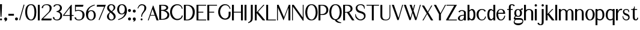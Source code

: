 SplineFontDB: 3.0
FontName: LoyalSansSemiboldv1
FullName: Loyal Sans Semibold
FamilyName: Loyal Sans
Weight: Bold
Copyright: Copyright (c) 2023, Emmet Blanchette
UComments: "2023-12-11: Created with FontForge (http://fontforge.org)"
Version: 001.000
ItalicAngle: 0
UnderlinePosition: -100
UnderlineWidth: 50
Ascent: 800
Descent: 200
InvalidEm: 0
LayerCount: 2
Layer: 0 0 "Back" 1
Layer: 1 0 "Fore" 0
XUID: [1021 65 -877688889 9584006]
FSType: 0
OS2Version: 0
OS2_WeightWidthSlopeOnly: 0
OS2_UseTypoMetrics: 1
CreationTime: 1702354516
ModificationTime: 1703557210
PfmFamily: 17
TTFWeight: 600
TTFWidth: 5
LineGap: 90
VLineGap: 0
OS2TypoAscent: 0
OS2TypoAOffset: 1
OS2TypoDescent: 0
OS2TypoDOffset: 1
OS2TypoLinegap: 90
OS2WinAscent: 0
OS2WinAOffset: 1
OS2WinDescent: 0
OS2WinDOffset: 1
HheadAscent: 0
HheadAOffset: 1
HheadDescent: 0
HheadDOffset: 1
OS2Vendor: 'PfEd'
Lookup: 4 0 1 "'liga' Standard Ligatures in Latin lookup 0" { "'liga' Standard Ligatures in Latin lookup 0-1"  } ['liga' ('DFLT' <'dflt' > 'latn' <'dflt' > ) ]
Lookup: 258 0 0 "'kern' Horizontal Kerning in Latin lookup 0" { "'kern' Horizontal Kerning in Latin lookup 0-1" [75,15,1] } ['kern' ('DFLT' <'dflt' > 'latn' <'dflt' > ) ]
MarkAttachClasses: 1
DEI: 91125
LangName: 1033 "" "" "" "" "" "" "" "" "" "" "" "" "" "Copyright (c) 2023, Emmet Blanchette (<URL|email>),+AAoA-with Reserved Font Name Loyal.+AAoACgAA-This Font Software is licensed under the SIL Open Font License, Version 1.1.+AAoA-This license is copied below, and is also available with a FAQ at:+AAoA-http://scripts.sil.org/OFL+AAoACgAK------------------------------------------------------------+AAoA-SIL OPEN FONT LICENSE Version 1.1 - 26 February 2007+AAoA------------------------------------------------------------+AAoACgAA-PREAMBLE+AAoA-The goals of the Open Font License (OFL) are to stimulate worldwide+AAoA-development of collaborative font projects, to support the font creation+AAoA-efforts of academic and linguistic communities, and to provide a free and+AAoA-open framework in which fonts may be shared and improved in partnership+AAoA-with others.+AAoACgAA-The OFL allows the licensed fonts to be used, studied, modified and+AAoA-redistributed freely as long as they are not sold by themselves. The+AAoA-fonts, including any derivative works, can be bundled, embedded, +AAoA-redistributed and/or sold with any software provided that any reserved+AAoA-names are not used by derivative works. The fonts and derivatives,+AAoA-however, cannot be released under any other type of license. The+AAoA-requirement for fonts to remain under this license does not apply+AAoA-to any document created using the fonts or their derivatives.+AAoACgAA-DEFINITIONS+AAoAIgAA-Font Software+ACIA refers to the set of files released by the Copyright+AAoA-Holder(s) under this license and clearly marked as such. This may+AAoA-include source files, build scripts and documentation.+AAoACgAi-Reserved Font Name+ACIA refers to any names specified as such after the+AAoA-copyright statement(s).+AAoACgAi-Original Version+ACIA refers to the collection of Font Software components as+AAoA-distributed by the Copyright Holder(s).+AAoACgAi-Modified Version+ACIA refers to any derivative made by adding to, deleting,+AAoA-or substituting -- in part or in whole -- any of the components of the+AAoA-Original Version, by changing formats or by porting the Font Software to a+AAoA-new environment.+AAoACgAi-Author+ACIA refers to any designer, engineer, programmer, technical+AAoA-writer or other person who contributed to the Font Software.+AAoACgAA-PERMISSION & CONDITIONS+AAoA-Permission is hereby granted, free of charge, to any person obtaining+AAoA-a copy of the Font Software, to use, study, copy, merge, embed, modify,+AAoA-redistribute, and sell modified and unmodified copies of the Font+AAoA-Software, subject to the following conditions:+AAoACgAA-1) Neither the Font Software nor any of its individual components,+AAoA-in Original or Modified Versions, may be sold by itself.+AAoACgAA-2) Original or Modified Versions of the Font Software may be bundled,+AAoA-redistributed and/or sold with any software, provided that each copy+AAoA-contains the above copyright notice and this license. These can be+AAoA-included either as stand-alone text files, human-readable headers or+AAoA-in the appropriate machine-readable metadata fields within text or+AAoA-binary files as long as those fields can be easily viewed by the user.+AAoACgAA-3) No Modified Version of the Font Software may use the Reserved Font+AAoA-Name(s) unless explicit written permission is granted by the corresponding+AAoA-Copyright Holder. This restriction only applies to the primary font name as+AAoA-presented to the users.+AAoACgAA-4) The name(s) of the Copyright Holder(s) or the Author(s) of the Font+AAoA-Software shall not be used to promote, endorse or advertise any+AAoA-Modified Version, except to acknowledge the contribution(s) of the+AAoA-Copyright Holder(s) and the Author(s) or with their explicit written+AAoA-permission.+AAoACgAA-5) The Font Software, modified or unmodified, in part or in whole,+AAoA-must be distributed entirely under this license, and must not be+AAoA-distributed under any other license. The requirement for fonts to+AAoA-remain under this license does not apply to any document created+AAoA-using the Font Software.+AAoACgAA-TERMINATION+AAoA-This license becomes null and void if any of the above conditions are+AAoA-not met.+AAoACgAA-DISCLAIMER+AAoA-THE FONT SOFTWARE IS PROVIDED +ACIA-AS IS+ACIA, WITHOUT WARRANTY OF ANY KIND,+AAoA-EXPRESS OR IMPLIED, INCLUDING BUT NOT LIMITED TO ANY WARRANTIES OF+AAoA-MERCHANTABILITY, FITNESS FOR A PARTICULAR PURPOSE AND NONINFRINGEMENT+AAoA-OF COPYRIGHT, PATENT, TRADEMARK, OR OTHER RIGHT. IN NO EVENT SHALL THE+AAoA-COPYRIGHT HOLDER BE LIABLE FOR ANY CLAIM, DAMAGES OR OTHER LIABILITY,+AAoA-INCLUDING ANY GENERAL, SPECIAL, INDIRECT, INCIDENTAL, OR CONSEQUENTIAL+AAoA-DAMAGES, WHETHER IN AN ACTION OF CONTRACT, TORT OR OTHERWISE, ARISING+AAoA-FROM, OUT OF THE USE OR INABILITY TO USE THE FONT SOFTWARE OR FROM+AAoA-OTHER DEALINGS IN THE FONT SOFTWARE." "http://scripts.sil.org/OFL"
Encoding: Custom
UnicodeInterp: none
NameList: AGL For New Fonts
DisplaySize: -96
AntiAlias: 1
FitToEm: 0
WidthSeparation: 150
WinInfo: 0 12 4
BeginPrivate: 0
EndPrivate
TeXData: 1 0 0 346030 173015 115343 441450 1048576 115343 783286 444596 497025 792723 393216 433062 380633 303038 157286 324010 404750 52429 2506097 1059062 262144
BeginChars: 82 82

StartChar: A
Encoding: 19 65 0
Width: 481
VWidth: 0
Flags: W
HStem: 0 21G<-0.43457 34.8916 363.899 450.79> 200.36 27.3398<115.521 281.463>
LayerCount: 2
Fore
SplineSet
195.717773438 470.837890625 m 1
 115.521484375 227.700195312 l 1
 281.462890625 227.700195312 l 1
 195.717773438 470.837890625 l 1
210.209960938 611.516601562 m 2
 213.694335938 622.212890625 229.000976562 622.510742188 232.762695312 611.715820312 c 2
 447.32421875 9.7255859375 l 1
 450.790039062 0 l 1
 440.240234375 0 l 1
 370.959960938 0 l 1
 365.6796875 0 l 1
 363.899414062 4.970703125 l 1
 293.91015625 200.360351562 l 1
 103.954101562 200.360351562 l 1
 34.8916015625 5 l 1
 33.1240234375 0 l 1
 27.8203125 0 l 1
 10 0 l 1
 -0.4345703125 0 l 1
 2.890625 9.6533203125 l 1
 210.209960938 611.516601562 l 2
EndSplineSet
EndChar

StartChar: B
Encoding: 20 66 1
Width: 462
VWidth: 0
Flags: W
HStem: 0.0400391 34.8604<79.9502 212.173> 371.28 34.8701<79.9502 204.928> 584.78 34.8994<79.9502 233.199>
VStem: 0.5 79.4502<34.9004 371.28 406.15 584.78> 293.88 79.6299<453.392 544.455> 338.92 79.6094<130.863 272.172>
LayerCount: 2
Fore
SplineSet
139.069335938 584.780273438 m 2xf8
 79.9501953125 584.780273438 l 1
 79.9501953125 406.150390625 l 1
 103.779296875 406.150390625 l 2
 206.33203125 406.150390625 293.879882812 438.916992188 293.879882812 499.221679688 c 0
 293.879882812 566.130859375 191.748046875 584.780273438 139.069335938 584.780273438 c 2xf8
79.9501953125 34.900390625 m 1
 103.779296875 34.900390625 l 2
 260.694335938 34.900390625 338.919921875 120.33203125 338.919921875 203.08984375 c 0xf4
 338.919921875 288.836914062 243.833984375 371.280273438 103.779296875 371.280273438 c 2
 79.9501953125 371.280273438 l 1
 79.9501953125 34.900390625 l 1
373.509765625 502.448242188 m 0xf8
 373.509765625 431.748046875 309.883789062 399.224609375 252.486328125 386.907226562 c 1
 332.059570312 366.883789062 418.521484375 310.265625 418.529296875 205.662109375 c 0xf4
 418.529296875 170.56640625 413.7578125 118.638671875 373.08203125 75.6640625 c 0
 331.991210938 32.1669921875 240.982421875 0.0400390625 103.790039062 0.0400390625 c 2
 8 0.0400390625 l 1
 0.5 0.0400390625 l 1
 0.5 7.3603515625 l 1
 0.5 612.1796875 l 1
 0.5 619.6796875 l 1
 8 619.6796875 l 1
 175.389648438 619.6796875 l 2
 271.5 619.6796875 373.509765625 594.015625 373.509765625 502.448242188 c 0xf8
EndSplineSet
EndChar

StartChar: C
Encoding: 21 67 2
Width: 583
VWidth: 0
Flags: W
HStem: 592.89 40.6299<222.894 398.024>
VStem: 0.5 79.6299<191.739 424.752>
LayerCount: 2
Fore
SplineSet
96.38671875 51.62890625 m 0
 37.373046875 112.938476562 0.5 202.765625 0.5 304.469726562 c 0
 0.5 508.53515625 126.04296875 633.51953125 299.959960938 633.51953125 c 0
 415.909179688 633.51953125 502.807617188 574.090820312 518.896484375 451.032226562 c 2
 519.8203125 443.96875 l 1
 512.813476562 442.682617188 l 1
 512.813476562 442.682617188 503.86328125 441.041992188 500.102539062 440.293945312 c 2
 493.133789062 438.909179688 l 1
 491.373046875 445.791992188 l 2
 466.173828125 544.333984375 403.150390625 592.889648438 305.330078125 592.889648438 c 0
 170.010742188 592.889648438 80.1298828125 445.630859375 80.1298828125 308.080078125 c 0
 80.1298828125 179.337890625 155.58203125 79.232421875 221.333007812 40.744140625 c 0
 285.76953125 2.830078125 419.779296875 18.154296875 467.48828125 102.400390625 c 0
 473.6484375 113.380859375 482.73046875 136.731445312 487.538085938 157.7890625 c 2
 488.869140625 163.620117188 l 1
 494.849609375 163.620117188 l 1
 518.859375 163.620117188 l 1
 527.1796875 163.620117188 l 1
 526.319335938 155.344726562 l 2
 520.879882812 103.009765625 497.360351562 57.4619140625 453.884765625 22.17578125 c 0
 334.646484375 -74.548828125 169.440429688 -24.255859375 96.38671875 51.62890625 c 0
EndSplineSet
EndChar

StartChar: D
Encoding: 22 68 3
Width: 516
VWidth: 0
Flags: W
HStem: 0 34.8604<79.9697 211.757> 584.78 34.8994<79.9697 226.881>
VStem: 0.5 79.4697<34.8604 584.78> 368.1 85.4707<207.386 438.121>
LayerCount: 2
Fore
SplineSet
79.9697265625 34.8603515625 m 1
 137.450195312 34.8603515625 l 2
 267.642578125 34.8603515625 368.08984375 177.118164062 368.099609375 316.108398438 c 0
 368.099609375 491.122070312 264.904296875 584.780273438 137.450195312 584.780273438 c 2
 79.9697265625 584.780273438 l 1
 79.9697265625 34.8603515625 l 1
8 619.6796875 m 1
 137.450195312 619.6796875 l 2
 369.936523438 619.6796875 453.580078125 478.854492188 453.5703125 338.837890625 c 0
 453.5703125 216.103515625 415.272460938 130.99609375 356.008789062 76.857421875 c 0
 296.793945312 22.671875 217.666992188 0 137.440429688 0 c 2
 8 0 l 1
 0.5 0 l 1
 0.5 7.5 l 1
 0.5 612.1796875 l 1
 0.5 619.6796875 l 1
 8 619.6796875 l 1
EndSplineSet
EndChar

StartChar: E
Encoding: 23 69 4
Width: 457
VWidth: 0
Flags: W
HStem: 0 34.8799<79.96 400.519> 314.39 34.8799<79.96 284.109> 584.8 34.8799<79.96 401.177>
VStem: 0.5 79.46<34.8799 314.39 349.27 584.8>
LayerCount: 2
Fore
SplineSet
79.9599609375 314.389648438 m 1
 79.9599609375 34.8798828125 l 1
 397.5390625 34.8798828125 l 1
 406.413085938 34.8798828125 l 1
 404.934570312 26.1298828125 l 1
 401.575195312 6.25 l 1
 400.518554688 0 l 1
 394.1796875 0 l 1
 8 0 l 1
 0.5 0 l 1
 0.5 7.5 l 1
 0.5 612.1796875 l 1
 0.5 619.6796875 l 1
 8 619.6796875 l 1
 394.1796875 619.6796875 l 1
 401.176757812 619.6796875 l 1
 401.662109375 612.69921875 l 1
 403.041992188 592.819335938 l 1
 403.598632812 584.799804688 l 1
 395.559570312 584.799804688 l 1
 79.9599609375 584.799804688 l 1
 79.9599609375 349.26953125 l 1
 276.609375 349.26953125 l 1
 284.109375 349.26953125 l 1
 284.109375 341.76953125 l 1
 284.109375 321.889648438 l 1
 284.109375 314.389648438 l 1
 276.609375 314.389648438 l 1
 79.9599609375 314.389648438 l 1
EndSplineSet
EndChar

StartChar: F
Encoding: 24 70 5
Width: 454
VWidth: 0
Flags: W
HStem: 0 21G<0.5 79.96> 314.39 34.8799<79.96 284.109> 584.8 34.8799<79.96 400.519>
VStem: 0.5 79.46<0 314.39 349.27 584.8>
LayerCount: 2
Fore
SplineSet
400.518554688 619.6796875 m 1
 401.575195312 613.4296875 l 1
 404.934570312 593.549804688 l 1
 406.413085938 584.799804688 l 1
 397.5390625 584.799804688 l 1
 79.9599609375 584.799804688 l 1
 79.9599609375 349.26953125 l 1
 276.609375 349.26953125 l 1
 284.109375 349.26953125 l 1
 284.109375 341.76953125 l 1
 284.109375 321.889648438 l 1
 284.109375 314.389648438 l 1
 276.609375 314.389648438 l 1
 79.9599609375 314.389648438 l 1
 79.9599609375 7.5 l 1
 79.9599609375 0 l 1
 72.4599609375 0 l 1
 8 0 l 1
 0.5 0 l 1
 0.5 7.5 l 1
 0.5 612.1796875 l 1
 0.5 619.6796875 l 1
 8 619.6796875 l 1
 394.1796875 619.6796875 l 1
 400.518554688 619.6796875 l 1
EndSplineSet
Kerns2: 9 -73 "'kern' Horizontal Kerning in Latin lookup 0-1" 23 -14 "'kern' Horizontal Kerning in Latin lookup 0-1" 43 -110 "'kern' Horizontal Kerning in Latin lookup 0-1" 45 -100 "'kern' Horizontal Kerning in Latin lookup 0-1" 47 -104 "'kern' Horizontal Kerning in Latin lookup 0-1" 51 0 "'kern' Horizontal Kerning in Latin lookup 0-1" 52 -68 "'kern' Horizontal Kerning in Latin lookup 0-1" 57 -99 "'kern' Horizontal Kerning in Latin lookup 0-1" 63 -62 "'kern' Horizontal Kerning in Latin lookup 0-1"
EndChar

StartChar: G
Encoding: 25 71 6
Width: 580
VWidth: 0
Flags: W
HStem: 428.175 21G<482.901 491.293> 592.97 40.5498<217.721 382.022>
VStem: 1.34082 80.0498<191.238 423.519> 437.41 79.96<107.262 314.859>
LayerCount: 2
Fore
SplineSet
484.805664062 428.174804688 m 1
 482.901367188 434.466796875 l 2
 447.439453125 551.638671875 379.555664062 592.959960938 298.55078125 592.969726562 c 0
 150.73828125 592.969726562 81.390625 419.185546875 81.390625 306.45703125 c 0
 81.390625 183.107421875 150.939453125 90.0830078125 218.161132812 52.130859375 c 0
 220.577148438 50.763671875 223.041015625 49.4658203125 225.546875 48.2373046875 c 0
 288.8828125 17.193359375 378.061523438 30.943359375 419.016601562 110.96484375 c 0
 433.641601562 139.428710938 437.41015625 184.403320312 437.41015625 209.549804688 c 2
 437.5 307.546875 l 1
 437.506835938 314.859375 l 1
 445 314.859375 l 1
 509.959960938 314.859375 l 1
 517.466796875 314.859375 l 1
 517.459960938 307.533203125 l 1
 517.370117188 209.543945312 l 2
 517.370117188 120.57421875 488.356445312 69.2470703125 446.517578125 34.185546875 c 0
 392.251953125 -11.1533203125 319.8359375 -16.0302734375 292.270507812 -16.0302734375 c 0
 240.844726562 -16.0302734375 162.571289062 -2.62109375 95.5361328125 62.2978515625 c 0
 36.1826171875 119.891601562 1.3408203125 206.024414062 1.3408203125 303.491210938 c 0
 1.3408203125 401.38671875 35.091796875 498.836914062 94.701171875 556.231445312 c 0
 169.841796875 628.463867188 244.037109375 633.51953125 298.890625 633.51953125 c 0
 399.547851562 633.51953125 495.0078125 566.374023438 510.177734375 439.510742188 c 2
 511.040039062 432.294921875 l 1
 503.85546875 431.205078125 l 1
 503.85546875 431.205078125 496.4765625 430.087890625 491.29296875 429.23828125 c 2
 484.805664062 428.174804688 l 1
EndSplineSet
EndChar

StartChar: H
Encoding: 26 72 7
Width: 525
VWidth: 0
Flags: W
HStem: 0 21G<0.5 79.9707 375.931 455.48> 310.95 34.8799<79.9707 375.931> 599.68 20G<0.5 79.9707 375.931 455.48>
VStem: 0.5 79.4707<0 310.95 345.83 619.68> 375.931 79.5498<0 310.95 345.83 619.68>
LayerCount: 2
Fore
SplineSet
455.48046875 619.6796875 m 1
 455.48046875 612.1796875 l 1
 455.48046875 7.5 l 1
 455.48046875 0 l 1
 447.98046875 0 l 1
 383.430664062 0 l 1
 375.930664062 0 l 1
 375.930664062 7.5 l 1
 375.930664062 310.950195312 l 1
 79.970703125 310.950195312 l 1
 79.970703125 7.5 l 1
 79.970703125 0 l 1
 72.470703125 0 l 1
 8 0 l 1
 0.5 0 l 1
 0.5 7.5 l 1
 0.5 612.1796875 l 1
 0.5 619.6796875 l 1
 8 619.6796875 l 1
 72.470703125 619.6796875 l 1
 79.970703125 619.6796875 l 1
 79.970703125 612.1796875 l 1
 79.970703125 345.830078125 l 1
 375.930664062 345.830078125 l 1
 375.930664062 612.1796875 l 1
 375.930664062 619.6796875 l 1
 383.430664062 619.6796875 l 1
 447.98046875 619.6796875 l 1
 455.48046875 619.6796875 l 1
EndSplineSet
EndChar

StartChar: I
Encoding: 27 73 8
Width: 144
VWidth: 0
Flags: W
HStem: 0 21G<-0.5 79.0498> 599.68 20G<-0.5 79.0498>
VStem: -0.5 79.5498<0 619.68>
LayerCount: 2
Fore
SplineSet
-0.5 0 m 1
 -0.5 7.5 l 1
 -0.5 612.1796875 l 1
 -0.5 619.6796875 l 1
 7 619.6796875 l 1
 71.5498046875 619.6796875 l 1
 79.0498046875 619.6796875 l 1
 79.0498046875 612.1796875 l 1
 79.0498046875 7.5 l 1
 79.0498046875 0 l 1
 71.5498046875 0 l 1
 7 0 l 1
 -0.5 0 l 1
EndSplineSet
EndChar

StartChar: J
Encoding: 28 74 9
Width: 286
VWidth: 0
Flags: W
HStem: 599.68 20G<110.5 190.05>
VStem: 110.5 79.5498<-38.7525 619.68>
LayerCount: 2
Fore
SplineSet
3.8916015625 -143.266601562 m 1
 2.421875 -134.884765625 l 1
 -1.0185546875 -115.254882812 l 1
 -2.1259765625 -108.932617188 l 1
 3.9482421875 -106.861328125 l 2
 91.8193359375 -77.505859375 110.5 -4.7470703125 110.5 50.76171875 c 2
 110.5 612.1796875 l 1
 110.5 619.6796875 l 1
 118 619.6796875 l 1
 182.549804688 619.6796875 l 1
 190.049804688 619.6796875 l 1
 190.049804688 612.1796875 l 1
 190.049804688 100.876953125 l 2
 190.049804688 66.2373046875 188.583984375 37.28515625 185.702148438 12.3623046875 c 0
 177.018554688 -62.5205078125 115.422851562 -109.458984375 12.021484375 -140.755859375 c 2
 3.8916015625 -143.266601562 l 1
EndSplineSet
EndChar

StartChar: K
Encoding: 29 75 10
Width: 482
VWidth: 0
Flags: W
HStem: 0 21G<0.5 79.96 328.694 436.108> 599.68 20G<0.5 79.96 354.116 404.033>
VStem: 0.5 79.46<0 289.252 325.908 619.68>
LayerCount: 2
Fore
SplineSet
392.154296875 607.341796875 m 1
 137.852539062 343.206054688 l 1
 425.627929688 12.060546875 l 1
 436.108398438 0 l 1
 419.909179688 0 l 1
 334.359375 0 l 1
 330.9375 0 l 1
 328.694335938 2.5849609375 l 1
 79.9599609375 289.251953125 l 1
 79.9599609375 7.5 l 1
 79.9599609375 0 l 1
 72.4599609375 0 l 1
 8 0 l 1
 0.5 0 l 1
 0.5 7.5 l 1
 0.5 612.1796875 l 1
 0.5 619.6796875 l 1
 8 619.6796875 l 1
 72.4599609375 619.6796875 l 1
 79.9599609375 619.6796875 l 1
 79.9599609375 612.1796875 l 1
 79.9599609375 325.908203125 l 1
 354.116210938 617.318359375 l 1
 356.337890625 619.6796875 l 1
 359.579101562 619.6796875 l 1
 386.689453125 619.6796875 l 1
 404.033203125 619.6796875 l 1
 392.154296875 607.341796875 l 1
EndSplineSet
EndChar

StartChar: L
Encoding: 30 76 11
Width: 448
VWidth: 0
Flags: W
HStem: 0 34.8799<79.96 400.519> 599.68 20G<0.5 79.96>
VStem: 0.5 79.46<34.8799 619.68>
LayerCount: 2
Fore
SplineSet
406.413085938 34.8798828125 m 1
 404.934570312 26.1298828125 l 1
 401.575195312 6.25 l 1
 400.518554688 0 l 1
 394.1796875 0 l 1
 8 0 l 1
 0.5 0 l 1
 0.5 7.5 l 1
 0.5 612.1796875 l 1
 0.5 619.6796875 l 1
 8 619.6796875 l 1
 72.4599609375 619.6796875 l 1
 79.9599609375 619.6796875 l 1
 79.9599609375 612.1796875 l 1
 79.9599609375 34.8798828125 l 1
 397.5390625 34.8798828125 l 1
 406.413085938 34.8798828125 l 1
EndSplineSet
EndChar

StartChar: M
Encoding: 31 77 12
Width: 627
VWidth: 0
Flags: W
HStem: 0 21G<1.01953 35.8096 473.95 553.501> 599.68 20G<1.01953 68.0049 487.764 553.505>
VStem: 1.01953 34.79<0 508.661> 473.95 79.5498<0 503.438>
LayerCount: 2
Fore
SplineSet
553.5 612.174804688 m 1
 553.419921875 483.0625 l 1
 553.5 7.322265625 l 1
 553.500976562 0 l 1
 546 0 l 1
 481.450195312 0 l 1
 473.951171875 0 l 1
 473.950195312 7.4990234375 l 1
 473.875976562 503.4375 l 1
 276.328125 17.3271484375 l 1
 269.814453125 1.2998046875 l 1
 262.569335938 17.0087890625 l 1
 35.8095703125 508.661132812 l 1
 35.8095703125 7.5 l 1
 35.8095703125 0 l 1
 28.3095703125 0 l 1
 8.51953125 0 l 1
 1.01953125 0 l 1
 1.01953125 7.5 l 1
 1.01953125 612.1796875 l 1
 1.01953125 619.6796875 l 1
 8.51953125 619.6796875 l 1
 61.189453125 619.6796875 l 1
 65.9970703125 619.6796875 l 1
 68.0048828125 615.310546875 l 1
 290.65234375 130.663085938 l 1
 487.763671875 615.006835938 l 1
 489.665039062 619.6796875 l 1
 494.709960938 619.6796875 l 1
 546 619.6796875 l 1
 553.504882812 619.6796875 l 1
 553.5 612.174804688 l 1
EndSplineSet
EndChar

StartChar: N
Encoding: 32 78 13
Width: 558
VWidth: 0
Flags: W
HStem: 0 21G<0.229492 35.0303> 599.68 20G<0.229492 72.6191 445.71 480.5>
VStem: 0.229492 34.8008<0 548.758> 445.71 34.79<114.741 619.68>
LayerCount: 2
Fore
SplineSet
445.709960938 619.6796875 m 1
 453.209960938 619.6796875 l 1
 473 619.6796875 l 1
 480.5 619.6796875 l 1
 480.5 612.1796875 l 1
 480.5 -1.1904296875 l 1
 480.5 -8.6904296875 l 1
 473 -8.6904296875 l 1
 453.379882812 -8.6904296875 l 1
 449.611328125 -8.6904296875 l 1
 447.361328125 -5.666015625 l 1
 35.0302734375 548.7578125 l 1
 35.0302734375 7.5 l 1
 35.0302734375 0 l 1
 27.5302734375 0 l 1
 7.7294921875 0 l 1
 0.2294921875 0 l 1
 0.2294921875 7.5 l 1
 0.2294921875 612.1796875 l 1
 0.2294921875 619.6796875 l 1
 7.7294921875 619.6796875 l 1
 66.599609375 619.6796875 l 1
 70.3701171875 619.6796875 l 1
 72.619140625 616.654296875 l 1
 445.709960938 114.741210938 l 1
 445.709960938 612.1796875 l 1
 445.709960938 619.6796875 l 1
EndSplineSet
EndChar

StartChar: O
Encoding: 33 79 14
Width: 555
VWidth: 0
Flags: W
HStem: -16.0596 36.0791<201.045 320.461> 598.15 35.3691<192.853 318.916>
VStem: 0.240234 80.71<168.389 450.587> 433.45 80.7002<172.246 450.219>
LayerCount: 2
Fore
SplineSet
0.240234375 309.5703125 m 0
 0.240234375 432.064453125 49.8828125 633.51953125 257.209960938 633.51953125 c 0
 436.858398438 633.51953125 514.16015625 488.94921875 514.150390625 309.5703125 c 0
 514.150390625 198.469726562 478.377929688 -16.0595703125 249.650390625 -16.0595703125 c 0
 61.6650390625 -16.0595703125 0.240234375 164.448242188 0.240234375 309.5703125 c 0
255 598.150390625 m 0
 137.763671875 598.150390625 80.9501953125 446.901367188 80.9501953125 306.96484375 c 0
 80.9501953125 155.01953125 149.447265625 20.01953125 267.83984375 20.01953125 c 0
 354.706054688 20.01953125 433.450195312 153.129882812 433.450195312 306.96484375 c 0
 433.450195312 465.676757812 368.463867188 598.150390625 255 598.150390625 c 0
EndSplineSet
EndChar

StartChar: P
Encoding: 34 80 15
Width: 455
VWidth: 0
Flags: W
HStem: 0 21G<0.5 79.96> 213.86 34.6992<79.9902 220.046> 584.39 35.29<79.9902 229.415>
VStem: 0.5 79.4902<0 213.86 248.56 584.39>
LayerCount: 2
Fore
SplineSet
146.990234375 584.389648438 m 2
 79.990234375 584.389648438 l 1
 79.990234375 248.559570312 l 1
 113.30078125 248.559570312 l 2
 286.758789062 248.559570312 328.130859375 343.438476562 328.130859375 416.586914062 c 0
 328.130859375 494.13671875 266.640625 584.389648438 146.990234375 584.389648438 c 2
141.400390625 619.6796875 m 2
 227.885742188 619.6796875 329.59765625 614.391601562 388.859375 502.908203125 c 0
 425.450195312 434.059570312 409.721679688 343.392578125 368.87109375 295.263671875 c 0
 302.901367188 217.568359375 236.688476562 213.860351562 104.48046875 213.860351562 c 2
 79.9599609375 213.860351562 l 1
 79.9599609375 7.5 l 1
 79.9599609375 0 l 1
 72.4599609375 0 l 1
 8 0 l 1
 0.5 0 l 1
 0.5 7.5 l 1
 0.5 612.1796875 l 1
 0.5 619.6796875 l 1
 8 619.6796875 l 1
 141.400390625 619.6796875 l 2
EndSplineSet
EndChar

StartChar: Q
Encoding: 35 81 16
Width: 565
VWidth: 0
Flags: W
HStem: -141.12 160.38<268.319 484.529> 598.17 35.3496<193.275 319.452>
VStem: 0.5 80.75<167.486 447.449> 434.08 80.7695<172.417 450.856>
LayerCount: 2
Fore
SplineSet
255.469726562 598.169921875 m 0
 138.100585938 598.169921875 81.25 447.255859375 81.25 307.208984375 c 0
 81.25 155.094726562 149.837890625 19.259765625 268.319335938 19.259765625 c 0
 355.233398438 19.259765625 434.080078125 153.21484375 434.080078125 307.208984375 c 0
 434.080078125 466.05078125 369.05859375 598.169921875 255.469726562 598.169921875 c 0
514.849609375 309.84375 m 0
 514.849609375 208.7578125 485.1875 22.14453125 310.428710938 -10.9248046875 c 1
 350.854492188 -75.361328125 400.533203125 -91.6064453125 489.26953125 -112.631835938 c 2
 496.435546875 -114.330078125 l 1
 494.868164062 -121.525390625 l 2
 493.663085938 -127.057617188 491.852539062 -135.237304688 491.852539062 -135.240234375 c 2
 490.55078125 -141.120117188 l 1
 484.529296875 -141.120117188 l 2
 372.342773438 -141.120117188 275.485351562 -117.529296875 230.596679688 -15.767578125 c 1
 56.9443359375 -4.0625 0.5 169.907226562 0.5 309.788085938 c 0
 0.5 432.448242188 50.166015625 633.51953125 257.719726562 633.51953125 c 0
 437.434570312 633.51953125 514.849609375 489.357421875 514.849609375 309.84375 c 0
EndSplineSet
EndChar

StartChar: R
Encoding: 36 82 17
Width: 512
VWidth: 0
Flags: W
HStem: 0 21G<0.5 79.96 371.107 469.979> 310.777 27.1924<79.9707 161.161> 584.34 35.3301<79.9707 239.576>
VStem: 0.5 79.46<0 310.777 337.97 584.34>
LayerCount: 2
Fore
SplineSet
79.970703125 584.33984375 m 1
 79.970703125 337.969726562 l 1
 113.350585938 337.969726562 l 2
 261.55859375 337.969726562 310 385.166992188 310 460.985351562 c 0
 310 536.403320312 251.048828125 584.33984375 147 584.33984375 c 2
 79.970703125 584.33984375 l 1
386.622070312 499.306640625 m 0
 415.421875 390.241210938 311.583007812 332.053710938 253.322265625 317.5546875 c 1
 462.212890625 11.3828125 l 1
 469.978515625 0 l 1
 455.970703125 0 l 1
 377.310546875 0 l 1
 373.33984375 0 l 1
 371.107421875 3.2841796875 l 1
 161.161132812 312.1875 l 1
 134.444335938 310.896484375 96.2578125 310.796875 79.9599609375 310.77734375 c 1
 79.9599609375 7.5 l 1
 79.9599609375 0 l 1
 72.4599609375 0 l 1
 8 0 l 1
 0.5 0 l 1
 0.5 7.5 l 1
 0.5 612.169921875 l 1
 0.5 619.669921875 l 1
 8 619.669921875 l 1
 141.400390625 619.669921875 l 2
 226.630859375 619.669921875 340.233398438 623.522460938 380.806640625 517.262695312 c 0
 383.143554688 511.153320312 385.07421875 505.166992188 386.622070312 499.306640625 c 0
EndSplineSet
EndChar

StartChar: S
Encoding: 37 83 18
Width: 483
VWidth: 0
Flags: W
HStem: -16.0703 39.8799<154.691 295.374> 598.63 34.8896<147.99 297.799>
VStem: 22.7793 68.3008<424.505 551.412> 369.79 63.5596<85.0956 213.16> 371.55 27.7988<453.318 457.728>
LayerCount: 2
Fore
SplineSet
226.198242188 356.381835938 m 0xe8
 357.7421875 321.631835938 433.349609375 282.915039062 433.349609375 162.765625 c 0
 433.349609375 55.4951171875 332.869140625 -16.0703125 226.819335938 -16.0703125 c 0
 128.669921875 -16.0703125 57.5048828125 39.408203125 16.134765625 111.0390625 c 2
 15.5390625 112.071289062 l 1
 15.2919921875 113.237304688 l 2
 2.58203125 173.298828125 0.5166015625 224.075195312 0.5068359375 224.317382812 c 2
 0.2041015625 231.569335938 l 1
 7.4423828125 232.109375 l 1
 7.4423828125 232.109375 15.517578125 232.708984375 20.4365234375 233.1328125 c 2
 27.77734375 233.764648438 l 1
 28.5400390625 226.435546875 l 2
 29.21875 219.903320312 30.990234375 203.264648438 32.7177734375 194.931640625 c 0
 52.6513671875 100.655273438 150.307617188 23.8095703125 224.919921875 23.8095703125 c 0
 282.646484375 23.8095703125 369.790039062 69.2509765625 369.790039062 149.15625 c 0xf0
 369.790039062 220.93359375 316.915039062 253.40234375 208.481445312 280.868164062 c 0
 68.9169921875 316.3046875 22.779296875 383.149414062 22.779296875 481.6953125 c 0
 22.779296875 565.895507812 109.393554688 633.51953125 221.819335938 633.51953125 c 0
 302.821289062 633.51953125 336.587890625 614.96484375 382.25 575.845703125 c 2
 383.604492188 574.685546875 l 1
 384.291992188 573.038085938 l 2
 400.779296875 533.522460938 399.422851562 460.166992188 399.419921875 459.87890625 c 2
 399.348632812 453.318359375 l 1
 392.836914062 452.516601562 l 2
 392.833007812 452.515625 384.483398438 451.485351562 379.290039062 450.872070312 c 2
 371.549804688 449.958007812 l 1
 370.93359375 457.727539062 l 2
 370.612304688 461.778320312 369.580078125 471.439453125 368.23828125 479.981445312 c 0
 352.216796875 583.393554688 263.26953125 598.629882812 226.309570312 598.629882812 c 0
 158.08203125 598.629882812 91.080078125 565.2890625 91.080078125 493.26171875 c 0
 91.080078125 433.1171875 126.036132812 382.796875 226.198242188 356.381835938 c 0xe8
EndSplineSet
EndChar

StartChar: T
Encoding: 38 84 19
Width: 565
VWidth: 0
Flags: W
HStem: 0 21G<219.399 298.87> 584.89 34.79<-0.5 219.399 298.87 518.68>
VStem: 219.399 79.4707<0 584.89>
LayerCount: 2
Fore
SplineSet
518.6796875 619.6796875 m 1
 518.6796875 612.1796875 l 1
 518.6796875 592.389648438 l 1
 518.6796875 584.889648438 l 1
 511.1796875 584.889648438 l 1
 298.870117188 584.889648438 l 1
 298.870117188 7.5 l 1
 298.870117188 0 l 1
 291.370117188 0 l 1
 226.899414062 0 l 1
 219.399414062 0 l 1
 219.399414062 7.5 l 1
 219.399414062 584.889648438 l 1
 7 584.889648438 l 1
 -0.5 584.889648438 l 1
 -0.5 592.389648438 l 1
 -0.5 612.1796875 l 1
 -0.5 619.6796875 l 1
 7 619.6796875 l 1
 511.1796875 619.6796875 l 1
 518.6796875 619.6796875 l 1
EndSplineSet
Kerns2: 0 -127 "'kern' Horizontal Kerning in Latin lookup 0-1" 21 -5 "'kern' Horizontal Kerning in Latin lookup 0-1" 43 -116 "'kern' Horizontal Kerning in Latin lookup 0-1" 45 -128 "'kern' Horizontal Kerning in Latin lookup 0-1" 46 -130 "'kern' Horizontal Kerning in Latin lookup 0-1" 47 -121 "'kern' Horizontal Kerning in Latin lookup 0-1" 49 -93 "'kern' Horizontal Kerning in Latin lookup 0-1" 50 1 "'kern' Horizontal Kerning in Latin lookup 0-1" 51 6 "'kern' Horizontal Kerning in Latin lookup 0-1" 57 -127 "'kern' Horizontal Kerning in Latin lookup 0-1" 59 -149 "'kern' Horizontal Kerning in Latin lookup 0-1" 60 -81 "'kern' Horizontal Kerning in Latin lookup 0-1" 61 -112 "'kern' Horizontal Kerning in Latin lookup 0-1" 64 -115 "'kern' Horizontal Kerning in Latin lookup 0-1" 67 -107 "'kern' Horizontal Kerning in Latin lookup 0-1"
EndChar

StartChar: U
Encoding: 39 85 20
Width: 481
VWidth: 0
Flags: W
HStem: -16.0703 32.3799<150.212 303.033> 599.68 19.9902G<0.5 79.96 379.69 414.49>
VStem: 0.410156 79.5498<80.1206 619.67> 379.69 34.7998<92.9963 619.68>
LayerCount: 2
Fore
SplineSet
379.690429688 619.6796875 m 1
 387.200195312 619.6796875 l 1
 406.990234375 619.6796875 l 1
 414.490234375 619.6796875 l 1
 414.490234375 612.1796875 l 1
 414.490234375 175.505859375 l 2
 414.490234375 50.8818359375 353.486328125 -16.0703125 211.969726562 -16.0703125 c 0
 89.779296875 -16.0703125 0.41015625 33.21875 0.41015625 173.319335938 c 2
 0.5 612.171875 l 1
 0.501953125 619.669921875 l 1
 8 619.669921875 l 1
 72.4599609375 619.669921875 l 1
 79.9599609375 619.669921875 l 1
 79.9599609375 612.169921875 l 1
 79.9599609375 171.600585938 l 2
 79.9599609375 51.8583984375 149.293945312 16.3095703125 223.0703125 16.3095703125 c 0
 291.619140625 16.3095703125 379.690429688 42.2822265625 379.690429688 176.048828125 c 2
 379.690429688 612.1796875 l 1
 379.690429688 619.6796875 l 1
EndSplineSet
EndChar

StartChar: V
Encoding: 40 86 21
Width: 511
VWidth: 0
Flags: W
HStem: 599.68 20G<0.385742 87.1035 430.742 469.066>
LayerCount: 2
Fore
SplineSet
432.284179688 619.6796875 m 1
 437.959960938 619.6796875 l 1
 459.140625 619.6796875 l 1
 469.06640625 619.6796875 l 1
 466.35546875 610.353515625 l 1
 285.875 -10.6181640625 l 1
 284.327148438 -16.0703125 l 1
 278.66015625 -16.0703125 l 1
 236.23046875 -16.0703125 l 1
 230.930664062 -16.0703125 l 1
 229.161132812 -11.0751953125 l 1
 3.9306640625 609.907226562 l 1
 0.3857421875 619.6796875 l 1
 11 619.6796875 l 1
 80.0302734375 619.6796875 l 1
 85.337890625 619.6796875 l 1
 87.103515625 614.673828125 l 1
 278.037109375 73.2685546875 l 1
 430.7421875 614.216796875 l 1
 432.284179688 619.6796875 l 1
EndSplineSet
EndChar

StartChar: W
Encoding: 41 87 22
Width: 758
VWidth: 0
Flags: W
HStem: 599.68 20G<0.385742 87.1836 238.673 329.262 428.451 467.304 669.912 708.136>
LayerCount: 2
Fore
SplineSet
671.455078125 619.6796875 m 1
 677.129882812 619.6796875 l 1
 698.209960938 619.6796875 l 1
 708.135742188 619.6796875 l 1
 705.424804688 610.353515625 l 1
 524.955078125 -10.6181640625 l 1
 523.407226562 -16.0703125 l 1
 517.740234375 -16.0703125 l 1
 475.400390625 -16.0703125 l 1
 470.059570312 -16.0703125 l 1
 468.3125 -11.0234375 l 1
 366.978515625 281.733398438 l 1
 285.88671875 -10.486328125 l 1
 284.362304688 -15.98046875 l 1
 278.66015625 -15.98046875 l 1
 236.23046875 -15.98046875 l 1
 230.930664062 -15.98046875 l 1
 229.161132812 -10.9853515625 l 1
 3.9306640625 609.907226562 l 1
 0.3857421875 619.6796875 l 1
 11 619.6796875 l 1
 80.1103515625 619.6796875 l 1
 85.4189453125 619.6796875 l 1
 87.18359375 614.672851562 l 1
 277.9375 73.525390625 l 1
 346.694335938 323.4609375 l 1
 242.344726562 609.610351562 l 1
 238.672851562 619.6796875 l 1
 249.390625 619.6796875 l 1
 322.110351562 619.6796875 l 1
 327.606445312 619.6796875 l 1
 329.26171875 614.438476562 l 1
 384.323242188 440.086914062 l 1
 428.451171875 614.024414062 l 1
 429.885742188 619.6796875 l 1
 435.720703125 619.6796875 l 1
 457.580078125 619.6796875 l 1
 467.303710938 619.6796875 l 1
 464.833984375 610.275390625 l 1
 404.669921875 381.124023438 l 1
 517.004882812 72.8583984375 l 1
 669.912109375 614.21875 l 1
 671.455078125 619.6796875 l 1
EndSplineSet
EndChar

StartChar: X
Encoding: 42 88 23
Width: 506
VWidth: 0
Flags: W
HStem: 0 21G<24.4238 67.9463 378.62 473.502> 599.68 19.8301G<-0.25293 94.6299 391.03 434.457>
LayerCount: 2
Fore
SplineSet
393.194335938 619.6796875 m 1
 397.530273438 619.6796875 l 1
 421.360351562 619.6796875 l 1
 434.45703125 619.6796875 l 1
 427.829101562 608.651367188 l 1
 265.401367188 338.36328125 l 1
 466.6796875 11.0927734375 l 1
 473.501953125 0 l 1
 460.25 0 l 1
 385.049804688 0 l 1
 380.805664062 0 l 1
 378.620117188 3.6376953125 l 1
 219.659179688 268.276367188 l 1
 67.9462890625 3.7685546875 l 1
 65.78515625 0 l 1
 61.4404296875 0 l 1
 37.5205078125 0 l 1
 24.423828125 0 l 1
 31.0517578125 11.0283203125 l 1
 200.548828125 293.079101562 l 1
 6.5703125 608.416992188 l 1
 -0.2529296875 619.509765625 l 1
 13 619.509765625 l 1
 88.2001953125 619.509765625 l 1
 92.4443359375 619.509765625 l 1
 94.6298828125 615.872070312 l 1
 245.953125 363.943359375 l 1
 391.030273438 615.921875 l 1
 393.194335938 619.6796875 l 1
EndSplineSet
EndChar

StartChar: Y
Encoding: 43 89 24
Width: 530
VWidth: 0
Flags: W
HStem: 0 21G<212 291.55> 599.68 20G<-0.780273 92.4775 463.947 506.156>
VStem: 212 79.5498<0 247.877>
LayerCount: 2
Fore
SplineSet
466.102539062 619.6796875 m 1
 470.469726562 619.6796875 l 1
 493.279296875 619.6796875 l 1
 506.15625 619.6796875 l 1
 499.802734375 608.747070312 l 1
 291.549804688 250.370117188 l 1
 291.549804688 7.5 l 1
 291.549804688 0 l 1
 284.049804688 0 l 1
 219.5 0 l 1
 212 0 l 1
 212 7.5 l 1
 212 247.876953125 l 1
 5.4521484375 608.7890625 l 1
 -0.7802734375 619.6796875 l 1
 12 619.6796875 l 1
 85.9296875 619.6796875 l 1
 90.3310546875 619.6796875 l 1
 92.4775390625 615.836914062 l 1
 276.702148438 285.958007812 l 1
 463.947265625 615.881835938 l 1
 466.102539062 619.6796875 l 1
EndSplineSet
EndChar

StartChar: Z
Encoding: 44 90 25
Width: 485
VWidth: 0
Flags: W
HStem: 0 34.7998<81.2617 432.84> 584.89 34.79<0.5 320.818>
LayerCount: 2
Fore
SplineSet
432.83984375 34.7998046875 m 1
 432.83984375 27.2998046875 l 1
 432.83984375 7.5 l 1
 432.83984375 0 l 1
 425.33984375 0 l 1
 -7.3203125 0 l 1
 -14.8203125 0 l 1
 -14.8203125 7.5 l 1
 -14.8203125 26.623046875 l 1
 -14.8203125 28.61328125 l 1
 -13.78515625 30.3291015625 l 1
 320.818359375 584.889648438 l 1
 8 584.889648438 l 1
 0.5 584.889648438 l 1
 0.5 592.389648438 l 1
 0.5 612.1796875 l 1
 0.5 619.6796875 l 1
 8 619.6796875 l 1
 420.4296875 619.6796875 l 1
 433.53125 619.6796875 l 1
 426.897460938 608.6640625 l 1
 81.26171875 34.7998046875 l 1
 425.33984375 34.7998046875 l 1
 432.83984375 34.7998046875 l 1
EndSplineSet
EndChar

StartChar: comma
Encoding: 2 44 26
Width: 173
VWidth: 0
Flags: W
HStem: -16.0908 123.1<14.5163 64.5283>
VStem: -0.5 123.1<-1.0785 91.9961>
LayerCount: 2
Fore
SplineSet
61.0498046875 107.008789062 m 4
 95.033203125 107.008789062 122.599609375 81.7314453125 122.599609375 50.59375 c 4
 122.599609375 32.287109375 122.026367188 21.0966796875 115.109375 2.4013671875 c 4
 104.24609375 -26.8388671875 73.0498046875 -41.1533203125 40.681640625 -57.8115234375 c 6
 33.97265625 -61.578125 l 5
 30.37890625 -54.775390625 l 6
 27.982421875 -51.5068359375 23.5703125 -45.5810546875 20.7275390625 -41.8076171875 c 6
 16.9853515625 -36.8388671875 l 5
 24.041015625 -34.3681640625 l 6
 30.3623046875 -32.154296875 40.3759765625 -28.60546875 41.90625 -28.056640625 c 4
 47.9453125 -25.78515625 58.3095703125 -20.3564453125 64.5283203125 -16 c 5
 61.3388671875 -16.1279296875 62.51953125 -16.0908203125 61.0498046875 -16.0908203125 c 4
 27.078125 -16.0908203125 -0.5 11.4755859375 -0.5 45.458984375 c 4
 -0.5 79.44140625 27.0673828125 107.008789062 61.0498046875 107.008789062 c 4
EndSplineSet
EndChar

StartChar: hyphen
Encoding: 3 45 27
Width: 282
VWidth: 0
Flags: W
HStem: 168.729 79.5703<-1.5 229.77>
VStem: -1.5 231.27<168.729 248.299>
LayerCount: 2
Fore
SplineSet
-1.5 248.298828125 m 1
 6 248.298828125 l 1
 222.26953125 248.298828125 l 1
 229.76953125 248.298828125 l 1
 229.76953125 240.798828125 l 1
 229.76953125 176.228515625 l 1
 229.76953125 168.728515625 l 1
 222.26953125 168.728515625 l 1
 6 168.728515625 l 1
 -1.5 168.728515625 l 1
 -1.5 176.228515625 l 1
 -1.5 240.798828125 l 1
 -1.5 248.298828125 l 1
EndSplineSet
EndChar

StartChar: period
Encoding: 4 46 28
Width: 169
VWidth: 0
Flags: W
HStem: -16 123.119<14.5106 107.609>
VStem: -0.5 123.119<-0.989403 92.1049>
LayerCount: 2
Fore
SplineSet
-0.5 45.5595703125 m 4
 -0.5 79.560546875 27.05859375 107.119140625 61.0595703125 107.119140625 c 4
 95.0615234375 107.119140625 122.619140625 79.5498046875 122.619140625 45.5595703125 c 4
 122.619140625 11.55859375 95.060546875 -16 61.0595703125 -16 c 4
 27.05859375 -16 -0.5 11.55859375 -0.5 45.5595703125 c 4
EndSplineSet
EndChar

StartChar: slash
Encoding: 5 47 29
Width: 239
VWidth: 0
Flags: W
VStem: -0.831055 219.663
LayerCount: 2
Fore
SplineSet
-0.8310546875 -8.623046875 m 1
 1.2119140625 -1.5576171875 l 1
 183.271484375 628.05859375 l 1
 185.390625 635.560546875 l 1
 192.805664062 633.153320312 l 2
 200.216796875 630.747070312 212.0234375 626.807617188 212.03125 626.805664062 c 2
 218.83203125 624.58984375 l 1
 216.874023438 617.852539062 l 1
 34.21484375 -10.6083984375 l 1
 32.193359375 -17.7275390625 l 1
 25.0478515625 -15.80078125 l 2
 17.712890625 -13.82421875 6.4150390625 -10.654296875 6.4052734375 -10.6513671875 c 2
 -0.8310546875 -8.623046875 l 1
EndSplineSet
EndChar

StartChar: zero
Encoding: 6 48 30
Width: 517
VWidth: 0
Flags: W
HStem: -16.0801 34.8604<190 295.209> 598.66 34.8496<175.4 297.394>
VStem: -0.5 79.5801<172.142 469.799> 382.57 79.5996<145.203 483.163>
LayerCount: 2
Fore
SplineSet
245.009765625 633.509765625 m 0
 363.225585938 633.509765625 462.169921875 557.110351562 462.169921875 318.62109375 c 0
 462.169921875 133.345703125 407.962890625 -16.0703125 247.1796875 -16.080078125 c 0
 85.7763671875 -16.080078125 -0.5 119.918945312 -0.5 314.1640625 c 0
 -0.5 547.853515625 109.520507812 633.509765625 245.009765625 633.509765625 c 0
238.639648438 598.66015625 m 0
 123.5234375 598.66015625 79.080078125 471.07421875 79.080078125 321.646484375 c 0
 79.080078125 140.4765625 163.870117188 18.7802734375 240.060546875 18.7802734375 c 0
 315.701171875 18.7802734375 382.5703125 99.369140625 382.5703125 318.604492188 c 0
 382.5703125 465.99609375 347.276367188 598.66015625 238.639648438 598.66015625 c 0
EndSplineSet
EndChar

StartChar: one
Encoding: 7 49 31
Width: 152
VWidth: 0
Flags: W
HStem: 0 21G<-0.5 79.0498> 599.68 20G<-0.5 79.0498>
VStem: -0.5 79.5498<0 619.68>
LayerCount: 2
Fore
SplineSet
-0.5 0 m 1
 -0.5 7.5 l 1
 -0.5 612.1796875 l 1
 -0.5 619.6796875 l 1
 7 619.6796875 l 1
 71.5498046875 619.6796875 l 1
 79.0498046875 619.6796875 l 1
 79.0498046875 612.1796875 l 1
 79.0498046875 7.5 l 1
 79.0498046875 0 l 1
 71.5498046875 0 l 1
 7 0 l 1
 -0.5 0 l 1
EndSplineSet
EndChar

StartChar: two
Encoding: 8 50 32
Width: 473
VWidth: 0
Flags: W
HStem: 0 77.8174<73.0703 408.541> 599.16 34.3496<126.025 282.336>
VStem: 7.88379 54.3018<483.089 548.43> 340.811 83.5898<401.223 552.253>
LayerCount: 2
Fore
SplineSet
7.8837890625 483.892578125 m 1
 8.529296875 491.171875 l 2
 15.2763671875 567.29296875 99.716796875 633.51953125 214.8203125 633.509765625 c 0
 319.221679688 633.509765625 424.400390625 597.799804688 424.400390625 484.63671875 c 0
 424.400390625 396.987304688 356.856445312 337.489257812 318.909179688 303.346679688 c 2
 73.0703125 77.8173828125 l 1
 418.974609375 77.66015625 l 1
 428.600585938 77.6552734375 l 1
 426.2421875 68.5400390625 l 1
 409.971679688 5.662109375 l 1
 408.541015625 0 l 1
 402.700195312 0 l 1
 7.669921875 0 l 1
 0.169921875 0 l 1
 0.169921875 7.5 l 1
 0.169921875 54.5087890625 l 1
 0.169921875 57.6748046875 l 1
 2.537109375 59.841796875 l 1
 229.455078125 267.565429688 l 2
 260.443359375 296.599609375 299.145507812 328.662109375 315.759765625 356.270507812 c 0
 333.194335938 385.276367188 340.810546875 411.123046875 340.810546875 480.7421875 c 0
 340.810546875 575.043945312 267.727539062 599.16015625 200.370117188 599.16015625 c 0
 132.2109375 599.16015625 68.62109375 568.048828125 62.7421875 485.467773438 c 2
 62.185546875 477.655273438 l 1
 54.4052734375 478.548828125 l 1
 15.14453125 483.05859375 l 1
 7.8837890625 483.892578125 l 1
EndSplineSet
EndChar

StartChar: three
Encoding: 9 51 33
Width: 430
VWidth: 0
Flags: W
HStem: -16.0703 34.8398<93.209 238.71> 317.45 35.0693<153.46 219.568> 598.72 34.79<111.863 248.445>
VStem: 296.47 79.6006<418.098 555.324> 307.25 79.5898<86.8776 258.625>
LayerCount: 2
Fore
SplineSet
376.0703125 475.743164062 m 0xf0
 376.0703125 411.798828125 327.116210938 353.673828125 272.182617188 332.958007812 c 1
 328.99609375 314.338867188 386.83984375 261.908203125 386.83984375 182.71875 c 0
 386.83984375 7.5947265625 226.110351562 -16.0703125 176.580078125 -16.0703125 c 0
 171.95703125 -16.0703125 167.411132812 -15.9736328125 162.942382812 -15.7822265625 c 0
 59.5029296875 -11.3671875 -4.3505859375 44.205078125 -1.4931640625 109.866210938 c 2
 -1.134765625 118.086914062 l 1
 7.0166015625 116.970703125 l 1
 55.166015625 110.380859375 l 1
 62.05859375 109.4375 l 1
 61.6357421875 102.494140625 l 2
 57.193359375 29.515625 122.443359375 18.7900390625 168.149414062 18.76953125 c 0
 277.466796875 18.76953125 307.25 111.400390625 307.25 177.884765625 c 0xe8
 307.25 289.807617188 220.970703125 317.450195312 160.959960938 317.450195312 c 2
 153.459960938 317.450195312 l 1
 153.459960938 324.950195312 l 1
 153.459960938 345.01953125 l 1
 153.459960938 352.51953125 l 1
 160.959960938 352.51953125 l 2
 228.798828125 352.51953125 296.469726562 423.951171875 296.469726562 471.010742188 c 0
 296.469726562 576.920898438 235.793945312 598.719726562 178.479492188 598.719726562 c 0
 118.837890625 598.719726562 85.3369140625 568.974609375 77.8544921875 535.953125 c 2
 76.1806640625 528.564453125 l 1
 68.8095703125 530.3125 l 1
 27.189453125 540.182617188 l 1
 18.7724609375 542.178710938 l 1
 21.94140625 550.227539062 l 2
 45.9580078125 611.231445312 119.298828125 633.509765625 177.580078125 633.509765625 c 0
 306.956054688 633.509765625 376.0703125 572.366210938 376.0703125 475.743164062 c 0xf0
EndSplineSet
EndChar

StartChar: four
Encoding: 10 52 34
Width: 468
VWidth: 0
Flags: W
HStem: 0 21G<280.56 360.109> 178.49 34.8594<49.1416 280.56 360.109 438.52> 599.68 20G<332.698 360.109>
VStem: 280.56 79.5498<0 178.49 213.37 503.31>
LayerCount: 2
Fore
SplineSet
49.1416015625 213.349609375 m 1
 280.559570312 213.349609375 l 1
 280.559570312 503.309570312 l 1
 49.1416015625 213.349609375 l 1
360.109375 612.1796875 m 1
 360.109375 213.370117188 l 1
 431.01953125 213.370117188 l 1
 438.51953125 213.370117188 l 1
 438.51953125 205.870117188 l 1
 438.51953125 185.990234375 l 1
 438.51953125 178.490234375 l 1
 431.01953125 178.490234375 l 1
 360.109375 178.490234375 l 1
 360.109375 7.5 l 1
 360.109375 0 l 1
 352.609375 0 l 1
 288.059570312 0 l 1
 280.559570312 0 l 1
 280.559570312 7.5 l 1
 280.559570312 178.490234375 l 1
 8 178.490234375 l 1
 0.5 178.490234375 l 1
 0.5 185.864257812 l 1
 0.5 205.154296875 l 1
 0.5 207.783203125 l 1
 2.30859375 210.010742188 l 1
 332.698242188 616.859375 l 1
 334.950195312 619.6796875 l 1
 338.559570312 619.6796875 l 1
 352.609375 619.6796875 l 1
 360.109375 619.6796875 l 1
 360.109375 612.1796875 l 1
EndSplineSet
EndChar

StartChar: five
Encoding: 11 53 35
Width: 465
VWidth: 0
Flags: W
HStem: -16.0703 34.79<99.3018 257.865> 380.72 35.0498<57.6516 246.528> 540.04 79.6396<56.1592 351.643>
VStem: 21.2793 34.8799<402.328 540.04> 333.56 84.9795<109.963 305.302>
LayerCount: 2
Fore
SplineSet
64.0703125 104.677734375 m 1
 64.3994140625 98.31640625 l 2
 67.4765625 38.7705078125 112.567382812 18.73046875 174.6796875 18.7197265625 c 0
 298.16796875 18.7197265625 333.559570312 93.39453125 333.559570312 220 c 0
 333.559570312 371.734375 204.794921875 380.719726562 151.609375 380.719726562 c 0
 101.885742188 380.719726562 72.927734375 374.071289062 32.150390625 353.55078125 c 2
 21.279296875 348.079101562 l 1
 21.279296875 360.25 l 1
 21.279296875 612.1796875 l 1
 21.279296875 619.6796875 l 1
 28.779296875 619.6796875 l 1
 361.969726562 619.6796875 l 1
 371.578125 619.6796875 l 1
 369.245117188 610.358398438 l 1
 353.064453125 545.71875 l 1
 351.642578125 540.040039062 l 1
 345.7890625 540.040039062 l 1
 56.1591796875 540.040039062 l 1
 56.1591796875 402.328125 l 1
 90.0859375 413.642578125 122.252929688 415.76953125 161.58984375 415.76953125 c 0
 228.06640625 415.76953125 418.5390625 394.803710938 418.5390625 214.319335938 c 0
 418.5390625 41.7421875 278.521484375 -16.0703125 174.6796875 -16.0703125 c 0
 76.5576171875 -16.0703125 6.5556640625 34.3134765625 0.529296875 102.721679688 c 2
 -0.275390625 111.848632812 l 1
 8.8310546875 110.833984375 l 1
 57.740234375 105.383789062 l 1
 64.0703125 104.677734375 l 1
EndSplineSet
EndChar

StartChar: six
Encoding: 12 54 36
Width: 443
VWidth: 0
Flags: W
HStem: -16.0703 35.3203<155.933 270.516> 370.4 34.4795<158.079 269.463>
VStem: 0.5 87.6699<118.915 293.03> 329.96 79.5<94.4029 301.374>
LayerCount: 2
Fore
SplineSet
88.169921875 194.83984375 m 0
 88.169921875 90.6572265625 132.076171875 19.25 218.76953125 19.25 c 0
 295.931640625 19.25 329.959960938 107.754882812 329.959960938 193.37109375 c 0
 329.959960938 272.844726562 302.19140625 370.400390625 213.819335938 370.400390625 c 0
 128.741210938 370.400390625 88.169921875 277.576171875 88.169921875 194.83984375 c 0
84.3212890625 345.15234375 m 1
 108.662109375 372.78515625 152.954101562 404.879882812 216.649414062 404.879882812 c 0
 353.580078125 404.879882812 409.450195312 297.7734375 409.459960938 205.502929688 c 0
 409.459960938 38.373046875 296.177734375 -16.0703125 211.58984375 -16.0703125 c 0
 114.526367188 -16.0703125 0.5 43.7265625 0.5 258.442382812 c 0
 0.5 479.430664062 199.936523438 598.34765625 335.47265625 628.524414062 c 0
 341.581054688 629.909179688 351.11328125 632.049804688 357.298828125 633.357421875 c 2
 364.3515625 634.84765625 l 1
 366.120117188 627.859375 l 2
 367.748046875 621.639648438 369.545898438 614.834960938 369.545898438 614.834960938 c 1
 371.314453125 608.139648438 l 1
 364.48828125 606.104492188 l 2
 254.645507812 573.1015625 121.677734375 519.653320312 84.3212890625 345.15234375 c 1
EndSplineSet
EndChar

StartChar: seven
Encoding: 13 55 37
Width: 416
VWidth: 0
Flags: W
HStem: 540.02 79.6504<14.0811 308.419>
LayerCount: 2
Fore
SplineSet
378.9375 619.669921875 m 1
 374.674804688 609.563476562 l 1
 112.794921875 -11.4267578125 l 1
 109.842773438 -18.5927734375 l 1
 102.77734375 -15.4072265625 l 1
 102.77734375 -15.4072265625 89.6005859375 -9.62109375 84.7333984375 -7.580078125 c 2
 77.9541015625 -4.7373046875 l 1
 80.765625 1.908203125 l 1
 308.418945312 540.01953125 l 1
 6 540.01953125 l 1
 -3.314453125 540.01953125 l 1
 -1.3271484375 549.120117188 l 1
 12.79296875 613.770507812 l 1
 14.0810546875 619.669921875 l 1
 20.1201171875 619.669921875 l 1
 368.672851562 619.669921875 l 1
 378.9375 619.669921875 l 1
EndSplineSet
EndChar

StartChar: eight
Encoding: 14 56 38
Width: 421
VWidth: 0
Flags: W
HStem: -16.0703 34.8008<134.679 240.761> 598.81 34.71<126.298 232.613>
VStem: -0.129883 79.6299<68.1955 216.215 446.869 547.692> 276.98 68.8799<431.883 560.068> 281.98 79.6201<66.8726 187.291>
LayerCount: 2
Fore
SplineSet
345.860351562 501.694335938 m 0xf0
 345.860351562 439.966796875 311.838867188 407.626953125 219.028320312 336.559570312 c 1
 316.651367188 261.543945312 361.610351562 218.124023438 361.600585938 140.650390625 c 0xe8
 361.600585938 59.75390625 290.567382812 -16.0703125 177.680664062 -16.0703125 c 0
 60.1953125 -16.0703125 -0.1298828125 63.3125 -0.1298828125 134.434570312 c 0
 -0.1298828125 213.294921875 45.5498046875 256.501953125 121.576171875 315.040039062 c 1
 18.34765625 397.171875 6.5 428.96875 6.5 483.025390625 c 0
 6.5 556.584960938 61.779296875 633.51953125 178.120117188 633.51953125 c 0
 280.359375 633.51953125 345.860351562 570.838867188 345.860351562 501.694335938 c 0xf0
178.970703125 598.809570312 m 0
 117.877929688 598.809570312 86.0400390625 547.311523438 86.0400390625 506.91015625 c 0
 86.0400390625 459.908203125 95.3466796875 437.27734375 191.45703125 352.984375 c 1
 259.440429688 414.583984375 276.98046875 444.276367188 276.98046875 493.91015625 c 0xf0
 276.98046875 550.407226562 237.311523438 598.809570312 178.970703125 598.809570312 c 0
79.5 142.8203125 m 0
 79.5 57.205078125 142.884765625 18.73046875 184.740234375 18.73046875 c 0
 241.559570312 18.73046875 281.98046875 62.291015625 281.98046875 113.639648438 c 0xe8
 281.98046875 178.155273438 256.283203125 205.365234375 149.045898438 299.3671875 c 1
 104.365234375 258.404296875 79.5 233.000976562 79.5 142.8203125 c 0
EndSplineSet
EndChar

StartChar: nine
Encoding: 15 57 39
Width: 454
VWidth: 0
Flags: W
HStem: 215.9 34.2695<138.434 249.16> 598.24 35.2793<137.397 250.973>
VStem: -0.5 78.9902<318.562 523.801> 318.16 87.04<323.611 502.772>
LayerCount: 2
Fore
SplineSet
78.490234375 425.6484375 m 0
 78.490234375 346.836914062 106.037109375 250.169921875 193.610351562 250.169921875 c 0
 277.938476562 250.169921875 318.16015625 342.154296875 318.16015625 424.190429688 c 0
 318.16015625 527.481445312 274.625 598.240234375 188.700195312 598.240234375 c 0
 112.23828125 598.240234375 78.490234375 510.5625 78.490234375 425.6484375 c 0
-0.5 413.580078125 m 0
 -0.5 579.416015625 111.965820312 633.51953125 195.80078125 633.51953125 c 0
 291.953125 633.51953125 405.209960938 580.71484375 405.200195312 361.094726562 c 0
 405.200195312 154.80859375 236.831054688 51.1572265625 145.514648438 16.7431640625 c 0
 110.161132812 3.439453125 54.650390625 -15.6142578125 54.6162109375 -15.6259765625 c 2
 47.0966796875 -18.267578125 l 1
 44.916015625 -10.6025390625 l 2
 44.9140625 -10.595703125 41.4267578125 1.265625 39.5439453125 7.822265625 c 2
 37.5751953125 14.6826171875 l 1
 44.623046875 16.7216796875 l 2
 49.466796875 18.123046875 55.158203125 19.814453125 57.84765625 20.6005859375 c 2
 57.84765625 20.6005859375 169.061523438 51.7177734375 238.607421875 117.181640625 c 0
 270.342773438 147.344726562 300.3984375 194.2109375 319.909179688 272.671875 c 1
 294.796875 245.427734375 251.9921875 215.900390625 190.770507812 215.900390625 c 0
 55.0126953125 215.900390625 -0.5 322.140625 -0.5 413.580078125 c 0
EndSplineSet
EndChar

StartChar: colon
Encoding: 16 58 40
Width: 193
VWidth: 0
Flags: W
HStem: -16.0596 123.119<15.5106 108.609> 312.82 123.12<15.5106 108.609>
VStem: 0.5 123.119<-1.04897 92.0454 327.835 420.929>
LayerCount: 2
Fore
SplineSet
123.619140625 374.379882812 m 0
 123.619140625 340.37890625 96.060546875 312.8203125 62.0595703125 312.8203125 c 0
 28.0576171875 312.8203125 0.5 340.389648438 0.5 374.379882812 c 0
 0.5 408.380859375 28.05859375 435.940429688 62.0595703125 435.940429688 c 0
 96.060546875 435.940429688 123.619140625 408.380859375 123.619140625 374.379882812 c 0
0.5 45.5 m 0
 0.5 79.5009765625 28.05859375 107.059570312 62.0595703125 107.059570312 c 0
 96.0615234375 107.059570312 123.619140625 79.490234375 123.619140625 45.5 c 0
 123.619140625 11.4990234375 96.060546875 -16.0595703125 62.0595703125 -16.0595703125 c 0
 28.05859375 -16.0595703125 0.5 11.4990234375 0.5 45.5 c 0
EndSplineSet
EndChar

StartChar: semicolon
Encoding: 17 59 41
Width: 192
VWidth: 0
Flags: W
HStem: -16.0908 123.1<14.5163 64.5283> 320.319 123.08<14.5088 107.571>
VStem: -0.5 123.1<-1.0785 91.6791 335.328 428.39>
LayerCount: 2
Fore
SplineSet
61.0498046875 107.008789062 m 4
 95.033203125 107.008789062 122.599609375 80.5810546875 122.599609375 48.0263671875 c 4
 122.599609375 28.88671875 122.026367188 17.1875 115.109375 -2.3583984375 c 4
 104.24609375 -32.9296875 73.0498046875 -47.8955078125 40.681640625 -65.3115234375 c 6
 33.97265625 -69.078125 l 5
 30.37890625 -62.275390625 l 6
 27.982421875 -58.373046875 23.5703125 -51.2978515625 20.7275390625 -46.79296875 c 6
 16.9853515625 -40.861328125 l 5
 24.041015625 -37.912109375 l 6
 30.3623046875 -35.26953125 40.3759765625 -31.0322265625 41.90625 -30.376953125 c 4
 47.9453125 -27.66796875 58.3095703125 -21.1943359375 64.5283203125 -16 c 5
 61.3388671875 -16.1279296875 62.51953125 -16.0908203125 61.0498046875 -16.0908203125 c 4
 27.078125 -16.0908203125 -0.5 11.4755859375 -0.5 45.458984375 c 4
 -0.5 79.44140625 27.0673828125 107.008789062 61.0498046875 107.008789062 c 4
122.580078125 381.859375 m 4
 122.580078125 347.877929688 95.03125 320.319335938 61.0400390625 320.319335938 c 4
 27.05859375 320.319335938 -0.5 347.876953125 -0.5 381.859375 c 4
 -0.5 415.83984375 27.0478515625 443.399414062 61.0400390625 443.399414062 c 4
 95.0205078125 443.399414062 122.580078125 415.850585938 122.580078125 381.859375 c 4
EndSplineSet
EndChar

StartChar: question
Encoding: 18 63 42
Width: 414
VWidth: 0
Flags: W
HStem: -16.0703 85.0898<128.557 202.373> 589.77 43.7402<103.135 247.912>
VStem: 122.92 85.0898<-10.4328 63.3824> 148.03 34.7891<129.65 208.256>
LayerCount: 2
Fore
SplineSet
174.119140625 633.509765625 m 0xd0
 290.12890625 633.51953125 360.950195312 567.6640625 360.950195312 489.01953125 c 0
 360.950195312 403.750976562 320.788085938 368.756835938 264.098632812 303.9765625 c 0
 210.547851562 242.666015625 182.819335938 188.216796875 182.819335938 137.150390625 c 2
 182.819335938 129.650390625 l 1
 175.319335938 129.650390625 l 1
 155.530273438 129.650390625 l 1
 148.030273438 129.650390625 l 1
 148.030273438 137.150390625 l 2
 148.030273438 191.107421875 169.2578125 249.389648438 193.2421875 285.763671875 c 0
 245.831054688 365.385742188 261.607421875 376.3671875 274.3203125 426.497070312 c 0
 285.30859375 469.758789062 286.37109375 507.970703125 273.499023438 538.120117188 c 0
 259.533203125 570.62890625 225.705078125 589.76953125 174.290039062 589.76953125 c 0
 122.126953125 589.76953125 66.7099609375 562.7890625 26.935546875 466.194335938 c 2
 24.208984375 459.57421875 l 1
 17.4697265625 461.989257812 l 1
 17.4697265625 461.989257812 9.5556640625 464.827148438 3.9853515625 466.80078125 c 2
 -3.0234375 469.284179688 l 1
 -0.6005859375 476.314453125 l 2
 1.2431640625 481.663085938 4.451171875 490.520507812 7.3193359375 497.901367188 c 0
 45.44140625 597.041992188 109.76171875 633.509765625 174.119140625 633.509765625 c 0xd0
122.919921875 26.48046875 m 0xe0
 122.919921875 49.97265625 141.969726562 69.01953125 165.469726562 69.01953125 c 0
 188.96875 69.01953125 208.021484375 49.96875 208.009765625 26.48046875 c 0
 208.009765625 2.98046875 188.961914062 -16.0703125 165.469726562 -16.0703125 c 0
 141.96875 -16.0703125 122.919921875 2.9794921875 122.919921875 26.48046875 c 0xe0
EndSplineSet
EndChar

StartChar: a
Encoding: 45 97 43
Width: 412
VWidth: 0
Flags: W
HStem: 0 21G<252.689 332.247> 203.807 33.6709<142.344 252.52>
VStem: 252.52 79.6299<0 46.4092 78.5495 203.807 237.478 373.416>
LayerCount: 2
Fore
SplineSet
22.130859375 359.279296875 m 1
 25.4794921875 366.345703125 l 2
 56.259765625 431.3046875 163.384765625 456.7734375 261.354492188 414.435546875 c 0
 332.786132812 383.573242188 332.194335938 333.205078125 332.149414062 331.723632812 c 2
 332.149414062 101.686523438 l 1
 332.240234375 7.2451171875 l 1
 332.247070312 0 l 1
 324.740234375 0 l 1
 260.189453125 0 l 1
 252.689453125 0 l 1
 252.689453125 7.5 l 1
 252.689453125 46.4091796875 l 1
 205.708007812 -6.4326171875 168.365234375 -15.830078125 120.469726562 -15.830078125 c 0
 97.4921875 -15.830078125 77.1455078125 -11.4091796875 59.97265625 -3.48828125 c 0
 4.8681640625 21.0498046875 -15.59375 79.68359375 11.435546875 135.556640625 c 0
 46.44921875 207.829101562 144.404296875 236.155273438 252.51953125 237.477539062 c 1
 252.51953125 308.212890625 l 2
 252.51953125 338.435546875 245.744140625 368.676757812 215.041015625 385.303710938 c 0
 212.706054688 386.568359375 209.6328125 388.032226562 206.014648438 389.5078125 c 0
 174.618164062 402.310546875 109.674804688 414.389648438 79.9169921875 345.82421875 c 2
 77.12890625 339.3984375 l 1
 70.3701171875 341.841796875 l 1
 29.669921875 356.553710938 l 1
 22.130859375 359.279296875 l 1
81.708984375 60.4365234375 m 0
 88.76171875 28.900390625 104.309570312 13.841796875 140.442382812 17.9521484375 c 0
 257.307617188 31.2470703125 254.005859375 162.263671875 252.764648438 203.806640625 c 1
 225.154296875 204.053710938 180.640625 204.360351562 127.000976562 182.044921875 c 0
 76.5380859375 161.05078125 73.2900390625 97.890625 81.708984375 60.4365234375 c 0
EndSplineSet
Kerns2: 26 -27 "'kern' Horizontal Kerning in Latin lookup 0-1" 28 -27 "'kern' Horizontal Kerning in Latin lookup 0-1" 65 -53 "'kern' Horizontal Kerning in Latin lookup 0-1"
EndChar

StartChar: b
Encoding: 46 98 44
Width: 369
VWidth: 0
Flags: W
HStem: -16.0703 50.1006<117.898 206.011> 0 21G<0.5 79.9707> 382.05 51.71<121.856 211.489> 599.68 20G<0.5 79.9707>
VStem: 0.5 79.4707<0 41.5566 69.9312 351.142 378.785 619.68> 249.48 79.4102<86.8018 336.79>
LayerCount: 2
Fore
SplineSet
249.48046875 202.23046875 m 0xbc
 249.48046875 313.6484375 222.56640625 382.049804688 168.090820312 382.049804688 c 0
 137.854492188 382.049804688 104.08984375 361.375 79.98046875 326.4453125 c 1
 79.98046875 100.557617188 l 1
 101.810546875 63.0439453125 131.303710938 34.0302734375 164.73046875 34.0302734375 c 0
 216.333007812 34.0302734375 249.48046875 110.939453125 249.48046875 202.23046875 c 0xbc
79.970703125 378.78515625 m 1
 111.275390625 410.319335938 150.477539062 434.07421875 194.926757812 433.759765625 c 0
 266.400390625 433.20703125 328.900390625 364.454101562 328.890625 202.181640625 c 0
 328.890625 96.6923828125 303.619140625 -16.0703125 189.270507812 -16.0703125 c 0xbc
 136.609375 -16.0703125 101.049804688 13.3447265625 79.970703125 41.556640625 c 1
 79.970703125 7.5 l 1
 79.970703125 0 l 1
 72.470703125 0 l 1
 8 0 l 1
 0.5 0 l 1x7c
 0.5 7.5 l 1
 0.5 612.1796875 l 1
 0.5 619.6796875 l 1
 8 619.6796875 l 1
 72.470703125 619.6796875 l 1
 79.970703125 619.6796875 l 1
 79.970703125 612.1796875 l 1
 79.970703125 378.78515625 l 1
EndSplineSet
Kerns2: 26 -9 "'kern' Horizontal Kerning in Latin lookup 0-1" 28 -1 "'kern' Horizontal Kerning in Latin lookup 0-1"
EndChar

StartChar: c
Encoding: 47 99 45
Width: 443
VWidth: 0
Flags: W
HStem: -16.0703 34.2803<159.447 292.117> 402.08 33.8604<162.151 288.645>
VStem: -0.5 82.6309<116.108 317.107>
LayerCount: 2
Fore
SplineSet
393.279296875 137.830078125 m 1
 392.38671875 129.139648438 l 2
 383.850585938 50.021484375 321.146484375 -16.0703125 219.510742188 -16.0703125 c 0
 96.3505859375 -16.0703125 -0.5 85.818359375 -0.5 217.721679688 c 0
 -0.5 409.548828125 162.358398438 435.940429688 224.440429688 435.940429688 c 0
 276.614257812 435.940429688 348.631835938 421.514648438 383.067382812 362.142578125 c 2
 386.846679688 355.627929688 l 1
 380.315429688 351.876953125 l 1
 345.375976562 331.806640625 l 1
 339.115234375 328.209960938 l 1
 335.284179688 334.329101562 l 2
 304.40625 383.641601562 274.215820312 402.080078125 226.340820312 402.080078125 c 0
 116.943359375 402.080078125 82.130859375 289.700195312 82.130859375 217.67578125 c 0
 82.130859375 123.108398438 122.518554688 18.2099609375 218.990234375 18.2099609375 c 0
 284.88671875 18.2099609375 314.8828125 46.53125 333.44921875 76.59765625 c 0
 340.141601562 87.3046875 350.9375 112.631835938 355.715820312 132.116210938 c 2
 357.1171875 137.830078125 l 1
 363 137.830078125 l 1
 385.893554688 137.830078125 l 1
 393.279296875 137.830078125 l 1
EndSplineSet
Kerns2: 26 -16 "'kern' Horizontal Kerning in Latin lookup 0-1" 28 -14 "'kern' Horizontal Kerning in Latin lookup 0-1"
EndChar

StartChar: d
Encoding: 48 100 46
Width: 372
VWidth: 0
Flags: W
HStem: -16.0703 50.1104<122.93 211.82> 0 21G<249.01 328.48> 382.06 51.7002<117.493 206.844> 599.68 20G<249.02 328.48>
VStem: 0 79.5<86.8062 337.103> 249.02 79.4609<0 41.5576 70.491 351.658 378.762 619.68>
LayerCount: 2
Fore
SplineSet
164.25 34.0400390625 m 0xbc
 197.89453125 34.0400390625 227.887695312 64.2890625 249.009765625 100.584960938 c 1
 249.009765625 326.444335938 l 1
 224.0625 362.571289062 190.888671875 382.059570312 160.889648438 382.059570312 c 0
 106.41015625 382.059570312 79.5 313.662109375 79.5 202.240234375 c 0
 79.5 110.939453125 112.647460938 34.0400390625 164.25 34.0400390625 c 0xbc
249.01953125 619.6796875 m 1
 256.51953125 619.6796875 l 1
 320.98046875 619.6796875 l 1
 328.48046875 619.6796875 l 1
 328.48046875 612.1796875 l 1
 328.48046875 7.5 l 1
 328.48046875 0 l 1
 320.98046875 0 l 1
 256.509765625 0 l 1
 249.009765625 0 l 1x7c
 249.009765625 7.5 l 1
 249.009765625 41.5576171875 l 1
 227.055664062 12.1787109375 191.98828125 -16.0703125 139.620117188 -16.0703125 c 0
 25.359375 -16.0703125 0 96.7763671875 0 202.181640625 c 0
 0 364.459960938 62.5966796875 433.20703125 134.052734375 433.759765625 c 0
 178.720703125 434.16015625 218.766601562 409.213867188 249.01953125 378.76171875 c 1
 249.01953125 612.1796875 l 1
 249.01953125 619.6796875 l 1
EndSplineSet
Kerns2: 26 12 "'kern' Horizontal Kerning in Latin lookup 0-1" 28 12 "'kern' Horizontal Kerning in Latin lookup 0-1"
EndChar

StartChar: e
Encoding: 49 101 47
Width: 448
VWidth: 0
Flags: W
HStem: -16.0703 33.9443<143.685 249.696> 237.428 43.6621<76.3418 286.215> 408 27.9502<134.227 235.264>
VStem: 327.197 37.0576<102.499 164.875>
LayerCount: 2
Fore
SplineSet
286.21484375 281.08984375 m 1
 281.981445312 345.607421875 258.732421875 408 184 408 c 0
 111.522460938 408 81.4521484375 339.584960938 76.341796875 281.08984375 c 1
 286.21484375 281.08984375 l 1
328.375976562 164.875 m 1
 334.559570312 164.875 l 1
 359.029296875 164.875 l 1
 367.317382812 164.875 l 1
 366.4921875 156.893554688 l 2
 365.9453125 151.607421875 365.141601562 146.54296875 364.254882812 141.615234375 c 0
 347.78125 53.6171875 289.5 -16.0703125 195.91015625 -16.0703125 c 0
 138.521484375 -16.0703125 87.5576171875 -6.1591796875 42.5322265625 57.3837890625 c 0
 -10.537109375 132.381835938 -8.498046875 252.692382812 18.0927734375 313.563476562 c 0
 59.6201171875 408.591796875 131.907226562 435.950195312 183.889648438 435.950195312 c 0
 255.682617188 435.950195312 365.9296875 406.975585938 365.9296875 244.686523438 c 2
 365.9296875 237.427734375 l 1
 358.4296875 237.427734375 l 1
 75.666015625 237.427734375 l 1
 74.1865234375 138.34765625 101.002929688 17.8740234375 196.76953125 17.8740234375 c 0
 259.678710938 17.8740234375 307.712890625 78.9033203125 324.067382812 144.080078125 c 0
 324.315429688 145.0859375 326.013671875 153.102539062 327.197265625 159 c 2
 328.375976562 164.875 l 1
EndSplineSet
Kerns2: 26 -22 "'kern' Horizontal Kerning in Latin lookup 0-1" 28 -22 "'kern' Horizontal Kerning in Latin lookup 0-1"
EndChar

StartChar: f
Encoding: 50 102 48
Width: 282
VWidth: 0
Flags: W
HStem: 0 21G<68.4697 147.88> 398.54 34.8701<-0.5 68.3799 147.88 230.689> 598.4 35.1191<162.277 239.6>
VStem: 68.4697 79.4102<0 398.54 433.41 589.517>
LayerCount: 2
Fore
SplineSet
273.133789062 547.272460938 m 1
 268.981445312 552.145507812 l 2
 236.620117188 590.120117188 220.791015625 598.400390625 192.409179688 598.400390625 c 0
 154.491210938 598.400390625 147.879882812 558.9375 147.879882812 501.669921875 c 2
 147.879882812 433.41015625 l 1
 223.189453125 433.41015625 l 1
 230.689453125 433.41015625 l 1
 230.689453125 425.91015625 l 1
 230.689453125 406.040039062 l 1
 230.689453125 398.540039062 l 1
 223.189453125 398.540039062 l 1
 147.879882812 398.540039062 l 1
 147.879882812 7.5 l 1
 147.879882812 0 l 1
 140.379882812 0 l 1
 75.9697265625 0 l 1
 68.4716796875 0 l 1
 68.4697265625 7.498046875 l 1
 68.3818359375 398.540039062 l 1
 7 398.540039062 l 1
 -0.5 398.540039062 l 1
 -0.5 406.040039062 l 1
 -0.5 425.91015625 l 1
 -0.5 433.41015625 l 1
 7 433.41015625 l 1
 68.3798828125 433.41015625 l 1
 68.3798828125 501.669921875 l 2
 68.3798828125 585.311523438 105.290039062 633.51953125 189.739257812 633.51953125 c 0
 259.145507812 633.51953125 299.092773438 606.969726562 314.892578125 581.639648438 c 2
 318.900390625 575.21484375 l 1
 312.4375 571.268554688 l 1
 278.59765625 550.608398438 l 1
 273.133789062 547.272460938 l 1
EndSplineSet
Kerns2: 0 -48 "'kern' Horizontal Kerning in Latin lookup 0-1" 26 -13 "'kern' Horizontal Kerning in Latin lookup 0-1" 28 -36 "'kern' Horizontal Kerning in Latin lookup 0-1" 43 -29 "'kern' Horizontal Kerning in Latin lookup 0-1" 45 -29 "'kern' Horizontal Kerning in Latin lookup 0-1" 47 -27 "'kern' Horizontal Kerning in Latin lookup 0-1" 51 60 "'kern' Horizontal Kerning in Latin lookup 0-1" 52 17 "'kern' Horizontal Kerning in Latin lookup 0-1" 54 55 "'kern' Horizontal Kerning in Latin lookup 0-1" 57 -41 "'kern' Horizontal Kerning in Latin lookup 0-1" 60 12 "'kern' Horizontal Kerning in Latin lookup 0-1" 62 -5 "'kern' Horizontal Kerning in Latin lookup 0-1" 63 15 "'kern' Horizontal Kerning in Latin lookup 0-1"
EndChar

StartChar: g
Encoding: 51 103 49
Width: 429
VWidth: 0
Flags: W
HStem: -200 77.5596<75.5773 288.466> 17.8896 70.8135<62.5074 247.008 247.09 338.46> 129.31 34.1309<134.196 231.825> 402 33.9502<131.005 218.924>
VStem: -3.5 33.8701<-92.7565 -22.5415> 20.4502 76.8506<196.569 364.889> 263.24 76.7803<191.189 360.274> 361.2 34.46<-76.5604 -4.27556>
LayerCount: 2
Fore
SplineSet
171.680664062 435.950195312 m 0xf7
 198.162109375 435.950195312 236.073242188 427.272460938 266.508789062 410.532226562 c 1
 297.522460938 447.047851562 329.876953125 467.393554688 365.661132812 464.952148438 c 2
 372.859375 464.4609375 l 1
 372.647460938 457.249023438 l 1
 371.427734375 415.829101562 l 1
 371.223632812 409.087890625 l 1
 364.3125 408.745117188 l 2
 337.532226562 407.415039062 314.91015625 402.591796875 295.806640625 389.836914062 c 1
 310.8046875 376.282226562 340.020507812 342.71875 340.020507812 285.043945312 c 0
 340.020507812 161.653320312 264.611328125 129.309570312 183.419921875 129.309570312 c 0
 144.454101562 129.309570312 106.669921875 136.727539062 83.306640625 148.543945312 c 1
 63.689453125 127.603515625 54.5380859375 112.375 54.498046875 103.889648438 c 0
 54.4658203125 97.1171875 62.076171875 88.703125 102.120117188 88.703125 c 2
 240.3203125 88.703125 l 2
 331.844726562 88.703125 395.66015625 47.283203125 395.66015625 -32.4501953125 c 0
 395.66015625 -142.486328125 280.947265625 -200 190.850585938 -200 c 0
 78.16015625 -200 -3.5 -149.557617188 -3.5 -79.3603515625 c 0xfb
 -3.5 -43.6650390625 13.53515625 -11.8037109375 48.2109375 19.15234375 c 1
 34.384765625 22.5361328125 23.66015625 27.7236328125 15.8515625 34.6787109375 c 0
 -23.3349609375 69.5859375 20.7353515625 132.068359375 54.912109375 167.983398438 c 1
 44.5546875 181.447265625 20.4501953125 219.258789062 20.4501953125 280.116210938 c 0
 20.4501953125 381.036132812 91.5537109375 435.950195312 171.680664062 435.950195312 c 0xf7
263.240234375 279.43359375 m 0
 263.240234375 348.822265625 223.208007812 402 174.970703125 402 c 0
 126.25 402 97.30078125 356.768554688 97.30078125 291.22265625 c 0xf7
 97.30078125 199.166015625 134.118164062 163.440429688 182.690429688 163.440429688 c 0
 251.928710938 163.440429688 263.240234375 226.004882812 263.240234375 279.43359375 c 0
30.3701171875 -60.7998046875 m 0xfb
 30.3701171875 -98.7763671875 75.171875 -122.440429688 192.740234375 -122.440429688 c 0
 277.801757812 -122.440429688 361.19140625 -93.470703125 361.200195312 -40.099609375 c 0
 361.200195312 5.3515625 309.87109375 17.41015625 247.08984375 17.41015625 c 2
 247.08984375 17.41015625 133.948242188 17.8671875 84.1103515625 17.8896484375 c 1
 46.6279296875 -14.6455078125 30.3701171875 -45.978515625 30.3701171875 -60.7998046875 c 0xfb
EndSplineSet
Kerns2: 26 10 "'kern' Horizontal Kerning in Latin lookup 0-1" 28 2 "'kern' Horizontal Kerning in Latin lookup 0-1"
EndChar

StartChar: h
Encoding: 52 104 50
Width: 443
VWidth: 0
Flags: W
HStem: 0 21G<0.5 79.96 301.64 381.191> 396.66 37.1201<136.827 267.952> 599.68 20G<0.5 79.96>
VStem: 0.5 79.46<0 349.102 388.482 619.68> 301.64 79.5498<0 366.48>
LayerCount: 2
Fore
SplineSet
381.19140625 0 m 1
 373.689453125 0 l 1
 309.139648438 0 l 1
 301.641601562 0 l 1
 301.639648438 7.498046875 l 1
 301.549804688 286.53515625 l 2
 301.549804688 351.265625 280.421875 396.66015625 205.4296875 396.66015625 c 0
 140.231445312 396.66015625 79.9599609375 349.685546875 79.9599609375 294.825195312 c 2
 79.9599609375 7.5 l 1
 79.9599609375 0 l 1
 72.4599609375 0 l 1
 8 0 l 1
 0.5 0 l 1
 0.5 7.5 l 1
 0.5 612.1796875 l 1
 0.5 619.6796875 l 1
 8 619.6796875 l 1
 72.4599609375 619.6796875 l 1
 79.9599609375 619.6796875 l 1
 79.9599609375 612.1796875 l 1
 79.9599609375 388.482421875 l 1
 120.326171875 426.79296875 183.930664062 433.780273438 209.8203125 433.780273438 c 0
 282.16796875 433.780273438 381.109375 397.526367188 381.109375 295.087890625 c 2
 381.189453125 7.2509765625 l 1
 381.19140625 0 l 1
EndSplineSet
Kerns2: 26 -4 "'kern' Horizontal Kerning in Latin lookup 0-1" 28 -5 "'kern' Horizontal Kerning in Latin lookup 0-1"
EndChar

StartChar: i
Encoding: 53 105 51
Width: 163
VWidth: 0
Flags: W
HStem: 0 21G<0.5 81.8809> 413.56 20G<0.5 81.8809> 536.36 97.1592<0.867531 81.4333>
VStem: -7.42969 97.1602<544.657 625.223> 0.5 81.3809<0 433.56>
LayerCount: 2
Fore
SplineSet
0.5 0 m 1xe8
 0.5 7.5 l 1
 0.5 426.059570312 l 1
 0.5 433.559570312 l 1
 8 433.559570312 l 1
 74.380859375 433.559570312 l 1
 81.880859375 433.559570312 l 1
 81.880859375 426.059570312 l 1
 81.880859375 7.5 l 1
 81.880859375 0 l 1
 74.380859375 0 l 1
 8 0 l 1
 0.5 0 l 1xe8
41.150390625 536.360351562 m 0
 14.322265625 536.360351562 -7.4296875 558.107421875 -7.4296875 584.940429688 c 0
 -7.4296875 611.76953125 14.318359375 633.51953125 41.150390625 633.51953125 c 0
 67.978515625 633.51953125 89.73046875 611.772460938 89.73046875 584.940429688 c 0xf0
 89.73046875 558.110351562 67.982421875 536.360351562 41.150390625 536.360351562 c 0
EndSplineSet
Kerns2: 26 -16 "'kern' Horizontal Kerning in Latin lookup 0-1" 28 -13 "'kern' Horizontal Kerning in Latin lookup 0-1"
EndChar

StartChar: j
Encoding: 54 106 52
Width: 286
VWidth: 0
Flags: W
HStem: -200 35.4502<20.7185 97.4181> 538.55 94.9697<112.459 192.464>
VStem: 104.99 94.96<546.042 626.029> 112.33 79.7002<-153.479 438.88>
LayerCount: 2
Fore
SplineSet
199.950195312 586.040039062 m 0xe0
 199.950195312 559.846679688 178.670898438 538.549804688 152.470703125 538.549804688 c 0
 126.200195312 538.549804688 104.990234375 559.85546875 104.990234375 586.040039062 c 0
 104.990234375 612.221679688 126.189453125 633.51953125 152.470703125 633.51953125 c 0
 178.666015625 633.51953125 199.950195312 612.237304688 199.950195312 586.040039062 c 0xe0
192.030273438 -71.5498046875 m 2xd0
 192.030273438 -154.3046875 160.083984375 -200 63.9306640625 -200 c 0
 -3.8837890625 -200 -58.861328125 -168.1953125 -64.123046875 -121.143554688 c 2
 -64.859375 -114.56640625 l 1
 -58.42578125 -113.017578125 l 1
 -14.0654296875 -102.337890625 l 1
 -7.10546875 -100.663085938 l 1
 -5.107421875 -107.536132812 l 2
 4.0732421875 -139.12109375 31.943359375 -164.549804688 64.3603515625 -164.549804688 c 0
 103.872070312 -164.549804688 112.330078125 -121.163085938 112.330078125 -71.546875 c 2
 112.5 431.3828125 l 1
 112.502929688 438.879882812 l 1
 120 438.879882812 l 1
 184.530273438 438.879882812 l 1
 192.030273438 438.879882812 l 1
 192.030273438 431.379882812 l 1
 192.030273438 -71.5498046875 l 2xd0
EndSplineSet
Kerns2: 26 -26 "'kern' Horizontal Kerning in Latin lookup 0-1" 28 -32 "'kern' Horizontal Kerning in Latin lookup 0-1"
EndChar

StartChar: k
Encoding: 55 107 53
Width: 388
VWidth: 0
Flags: W
HStem: 0 21G<0.589844 80.0498 263.292 370.796> 401.04 20G<271.837 320.295> 599.68 20G<0.499023 80.0498>
VStem: 0.589844 79.46<0 205.59 239.662 619.68>
LayerCount: 2
Fore
SplineSet
306.85546875 408.575195312 m 1
 144.202148438 257.715820312 l 1
 360.307617188 11.9287109375 l 1
 370.795898438 0 l 1
 354.58984375 0 l 1
 268.959960938 0 l 1
 265.53515625 0 l 1
 263.291992188 2.5888671875 l 1
 84.0732421875 209.4140625 l 1
 80.0498046875 205.58984375 l 1
 80.0498046875 7.5 l 1
 80.0498046875 0 l 1
 72.5498046875 0 l 1
 8.08984375 0 l 1
 0.5908203125 0 l 1
 0.58984375 7.4990234375 l 1
 0.5 612.178710938 l 1
 0.4990234375 619.6796875 l 1
 8 619.6796875 l 1
 72.5498046875 619.6796875 l 1
 80.0498046875 619.6796875 l 1
 80.0498046875 612.1796875 l 1
 80.0498046875 239.662109375 l 1
 271.836914062 419.017578125 l 1
 273.999023438 421.040039062 l 1
 276.959960938 421.040039062 l 1
 301.66015625 421.040039062 l 1
 320.294921875 421.040039062 l 1
 306.85546875 408.575195312 l 1
EndSplineSet
Kerns2: 26 7 "'kern' Horizontal Kerning in Latin lookup 0-1" 28 4 "'kern' Horizontal Kerning in Latin lookup 0-1"
EndChar

StartChar: l
Encoding: 56 108 54
Width: 160
VWidth: 0
Flags: W
HStem: 0 21G<0.5 79.9609> 599.68 20G<0.5 79.9609>
VStem: 0.5 79.4609<0 619.68>
LayerCount: 2
Fore
SplineSet
0.5 0 m 1
 0.5 7.5 l 1
 0.5 612.1796875 l 1
 0.5 619.6796875 l 1
 8 619.6796875 l 1
 72.4609375 619.6796875 l 1
 79.9609375 619.6796875 l 1
 79.9609375 612.1796875 l 1
 79.9609375 7.5 l 1
 79.9609375 0 l 1
 72.4609375 0 l 1
 8 0 l 1
 0.5 0 l 1
EndSplineSet
Kerns2: 26 -12 "'kern' Horizontal Kerning in Latin lookup 0-1" 28 -18 "'kern' Horizontal Kerning in Latin lookup 0-1"
EndChar

StartChar: m
Encoding: 57 109 55
Width: 664
VWidth: 0
Flags: W
HStem: 0 21G<0.5 80.2891 279.029 358.899 526.239 606.029> 396.38 39.5703<124.731 244.67 397.319 500.069> 401.04 20G<0.5 80.2891>
VStem: 0.5 79.7891<0 356.566 383.971 421.04> 279.029 79.8701<0 360.443> 526.239 79.79<0 362.483>
LayerCount: 2
Fore
SplineSet
593.37890625 346.705078125 m 0xdc
 600.329101562 331.383789062 606.029296875 301.422851562 606.029296875 280.782226562 c 2
 606.029296875 7.5 l 1
 606.029296875 0 l 1
 598.529296875 0 l 1
 533.739257812 0 l 1
 526.241210938 0 l 1
 526.239257812 7.498046875 l 1
 526.149414062 279.844726562 l 2
 526.149414062 365.919921875 495.552734375 396.379882812 456.149414062 396.379882812 c 0
 408.040039062 396.379882812 358.899414062 361.510742188 358.899414062 296.666015625 c 2
 358.899414062 7.5 l 1
 358.899414062 0 l 1
 351.399414062 0 l 1
 286.529296875 0 l 1
 279.029296875 0 l 1
 279.029296875 7.5 l 1
 279.029296875 289.83984375 l 2
 279.029296875 355.50390625 245.809570312 396.379882812 182.729492188 396.379882812 c 0xdc
 133.532226562 396.379882812 80.2890625 353.750976562 80.2890625 302.4140625 c 2
 80.2890625 7.5 l 1
 80.2890625 0 l 1
 72.7890625 0 l 1
 8 0 l 1
 0.5 0 l 1
 0.5 7.5 l 1
 0.5 413.540039062 l 1
 0.5 421.040039062 l 1
 8 421.040039062 l 1
 72.7890625 421.040039062 l 1
 80.2890625 421.040039062 l 1xbc
 80.2890625 413.540039062 l 1
 80.2890625 383.970703125 l 1
 116.995117188 418.150390625 157.517578125 435.950195312 198.559570312 435.950195312 c 0
 244.045898438 435.950195312 295.68359375 418.2421875 337.05859375 361.634765625 c 1
 370.770507812 412.189453125 418.256835938 435.950195312 463.6796875 435.950195312 c 0
 508.55078125 435.950195312 566.912109375 405.461914062 593.37890625 346.705078125 c 0xdc
EndSplineSet
Kerns2: 26 3 "'kern' Horizontal Kerning in Latin lookup 0-1" 28 -2 "'kern' Horizontal Kerning in Latin lookup 0-1"
EndChar

StartChar: n
Encoding: 58 110 56
Width: 428
VWidth: 0
Flags: W
HStem: 0 21G<0.5 80.29 279.03 358.9> 398.63 37.3203<124.85 243.219> 401.04 20G<0.5 80.29>
VStem: 0.5 79.79<0 359.457 387.157 421.04> 279.03 79.8701<0 360.743>
LayerCount: 2
Fore
SplineSet
198.560546875 435.950195312 m 0xd8
 245.971679688 435.950195312 358.900390625 409.497070312 358.900390625 274.763671875 c 2
 358.900390625 7.5 l 1
 358.900390625 0 l 1
 351.400390625 0 l 1
 286.530273438 0 l 1
 279.030273438 0 l 1
 279.030273438 7.5 l 1
 279.030273438 293.05859375 l 2
 279.030273438 358.76171875 245.903320312 398.629882812 182.73046875 398.629882812 c 0xd8
 133.427734375 398.629882812 80.2900390625 356.920898438 80.2900390625 305.723632812 c 2
 80.2900390625 7.5 l 1
 80.2900390625 0 l 1
 72.7900390625 0 l 1
 8 0 l 1
 0.5 0 l 1
 0.5 7.5 l 1
 0.5 413.540039062 l 1
 0.5 421.040039062 l 1
 8 421.040039062 l 1
 72.7900390625 421.040039062 l 1
 80.2900390625 421.040039062 l 1xb8
 80.2900390625 413.540039062 l 1
 80.2900390625 387.157226562 l 1
 117.430664062 421.123046875 157.844726562 435.950195312 198.560546875 435.950195312 c 0xd8
EndSplineSet
Kerns2: 26 -10 "'kern' Horizontal Kerning in Latin lookup 0-1" 28 -12 "'kern' Horizontal Kerning in Latin lookup 0-1"
EndChar

StartChar: o
Encoding: 59 111 57
Width: 429
VWidth: 0
Flags: W
HStem: -16.0703 34.96<152.798 240.274> 407.28 28.6699<151.532 240.291>
VStem: 0.5 79.7305<106.136 320.339> 311.86 79.2002<106.15 326.185>
LayerCount: 2
Fore
SplineSet
0.5 218.283203125 m 0
 0.5 311.40625 55.6201171875 435.950195312 196.049804688 435.950195312 c 0
 317.551757812 435.950195312 391.060546875 346.24609375 391.060546875 218.283203125 c 0
 391.060546875 122.87109375 346.169921875 -16.0703125 190.98046875 -16.0703125 c 0
 55.43359375 -16.0703125 0.5 110.783203125 0.5 218.283203125 c 0
194.5703125 407.280273438 m 0
 118.473632812 407.280273438 80.23046875 309.427734375 80.23046875 216.6328125 c 0
 80.23046875 115.715820312 125.3515625 18.8896484375 201.990234375 18.8896484375 c 0
 257.36328125 18.8896484375 311.860351562 114.586914062 311.860351562 216.6328125 c 0
 311.860351562 321.703125 268.303710938 407.280273438 194.5703125 407.280273438 c 0
EndSplineSet
Kerns2: 26 -15 "'kern' Horizontal Kerning in Latin lookup 0-1" 28 -24 "'kern' Horizontal Kerning in Latin lookup 0-1"
EndChar

StartChar: p
Encoding: 60 112 58
Width: 414
VWidth: 0
Flags: W
HStem: -200 21G<0.5 78.5605> -4.00977 47.1299<98.044 244.949> 385.04 50.9102<101.038 237.931> 401.04 20G<0.5 78.5605>
VStem: 0.5 78.0801<-200 30.9287 63.8969 366.16 397.407 421.04> 289.58 78.6602<103.595 322.447>
LayerCount: 2
Fore
SplineSet
176.310546875 43.1201171875 m 0xec
 224.916015625 43.1201171875 289.580078125 63.203125 289.580078125 201.759765625 c 0
 289.580078125 290.353515625 266.053710938 385.040039062 179.810546875 385.040039062 c 0
 123.741210938 385.040039062 103.725585938 373.083984375 78.560546875 348.227539062 c 1
 78.580078125 83.5810546875 l 1
 100.733398438 56.3193359375 131.544921875 43.1201171875 176.310546875 43.1201171875 c 0xec
78.560546875 397.407226562 m 1
 110.00390625 426.122070312 146.34375 435.950195312 180.669921875 435.950195312 c 0xec
 275.126953125 435.950195312 368.240234375 373.04296875 368.240234375 201.725585938 c 0
 368.240234375 67.6591796875 266.953125 -4.009765625 177.719726562 -4.009765625 c 0
 133.635742188 -4.009765625 102.424804688 7.86328125 78.560546875 30.9287109375 c 1
 78.560546875 -192.5 l 1
 78.560546875 -200 l 1
 71.060546875 -200 l 1
 8 -200 l 1
 0.5 -200 l 1
 0.5 -192.5 l 1
 0.5 413.540039062 l 1
 0.5 421.040039062 l 1
 8 421.040039062 l 1
 71.060546875 421.040039062 l 1
 78.560546875 421.040039062 l 1xdc
 78.560546875 413.540039062 l 1
 78.560546875 397.407226562 l 1
EndSplineSet
Kerns2: 26 -14 "'kern' Horizontal Kerning in Latin lookup 0-1" 28 -25 "'kern' Horizontal Kerning in Latin lookup 0-1"
EndChar

StartChar: q
Encoding: 61 113 59
Width: 432
VWidth: 0
Flags: W
HStem: -200 21G<290.1 368.24> -4.00977 47.1299<123.785 270.223> 385.04 50.9102<130.808 267.742> 401.04 20G<290.189 368.24>
VStem: 0.5 78.6494<103.595 322.447> 290.149 78.0908<-200 30.9062 63.3932 366.519 397.407 421.04>
LayerCount: 2
Fore
SplineSet
290.169921875 348.227539062 m 1xec
 264.170898438 373.908203125 244.727539062 385.040039062 188.919921875 385.040039062 c 0
 102.674804688 385.040039062 79.1494140625 290.354492188 79.1494140625 201.759765625 c 0
 79.1494140625 63.2021484375 143.813476562 43.1201171875 192.419921875 43.1201171875 c 0
 237.541992188 43.1201171875 268.734375 57.220703125 290.149414062 83.580078125 c 1
 290.169921875 348.227539062 l 1xec
290.189453125 421.040039062 m 1xdc
 297.689453125 421.040039062 l 1
 360.740234375 421.040039062 l 1
 368.240234375 421.040039062 l 1xdc
 368.240234375 413.540039062 l 1
 368.240234375 -192.5 l 1
 368.240234375 -200 l 1
 360.740234375 -200 l 1
 297.599609375 -200 l 1
 290.099609375 -200 l 1
 290.099609375 -192.5 l 1
 290.099609375 30.90625 l 1
 266.376953125 7.6455078125 234.881835938 -4.009765625 191.01953125 -4.009765625 c 0
 101.787109375 -4.009765625 0.5 67.658203125 0.5 201.725585938 c 0
 0.5 373.04296875 93.6220703125 435.950195312 188.080078125 435.950195312 c 0xec
 222.611328125 435.950195312 259.889648438 425.078125 290.189453125 397.407226562 c 1
 290.189453125 413.540039062 l 1
 290.189453125 421.040039062 l 1xdc
EndSplineSet
Kerns2: 26 -3 "'kern' Horizontal Kerning in Latin lookup 0-1" 28 -17 "'kern' Horizontal Kerning in Latin lookup 0-1"
EndChar

StartChar: r
Encoding: 62 114 60
Width: 287
VWidth: 0
Flags: W
HStem: 0 21G<0.5 80.4102> 403.96 20G<0.5 80.4102>
VStem: 0.5 79.9102<0 309.875 342.063 423.96>
LayerCount: 2
Fore
SplineSet
259.344726562 426.981445312 m 1
 258.010742188 420.604492188 l 1
 251.000976562 388.25 l 1
 249.506835938 381.3515625 l 1
 242.3203125 382.610351562 l 2
 153.157226562 398.227539062 123.493164062 359.170898438 80.41015625 267.11328125 c 1
 80.41015625 7.5 l 1
 80.41015625 0 l 1
 72.91015625 0 l 1
 8 0 l 1
 0.5 0 l 1
 0.5 7.5 l 1
 0.5 416.459960938 l 1
 0.5 423.959960938 l 1
 8 423.959960938 l 1
 72.91015625 423.959960938 l 1
 80.41015625 423.959960938 l 1
 80.41015625 416.459960938 l 1
 80.41015625 342.063476562 l 1
 120.172851562 414.119140625 188.544921875 452.546875 253.216796875 429.193359375 c 2
 259.344726562 426.981445312 l 1
EndSplineSet
Kerns2: 26 -53 "'kern' Horizontal Kerning in Latin lookup 0-1" 28 -64 "'kern' Horizontal Kerning in Latin lookup 0-1"
EndChar

StartChar: s
Encoding: 63 115 61
Width: 341
VWidth: 0
Flags: W
HStem: -16.0703 34.8799<96.0688 206.824> 400.97 34.9805<90.8219 217.342>
VStem: 14.4697 56.4307<287.794 384.578> 240.91 54.0098<46.5602 149.806>
LayerCount: 2
Fore
SplineSet
157.82421875 257.995117188 m 0
 246.6640625 231.361328125 294.919921875 185.265625 294.919921875 104.966796875 c 0
 294.919921875 23.4755859375 225.555664062 -16.0703125 153.870117188 -16.0703125 c 0
 87.01953125 -16.0703125 38.35546875 21.748046875 10.357421875 70.462890625 c 2
 9.76953125 71.486328125 l 1
 9.5244140625 72.6396484375 l 2
 0.90234375 113.174804688 -0.4833984375 147.333984375 -0.4931640625 147.573242188 c 2
 -0.794921875 154.728515625 l 1
 6.337890625 155.360351562 l 1
 6.337890625 155.360351562 15.1552734375 156.140625 19.7109375 156.567382812 c 2
 27.078125 157.256835938 l 1
 27.8671875 149.900390625 l 2
 28.6484375 142.618164062 29.8916015625 129.502929688 30.185546875 127.240234375 c 0
 36.6396484375 78.2744140625 90.560546875 18.8095703125 152.580078125 18.8095703125 c 0
 185.763671875 18.8095703125 240.91015625 40.2734375 240.91015625 102.163085938 c 0
 240.91015625 147.885742188 209.172851562 162.041992188 135.219726562 185.115234375 c 0
 41.970703125 214.263671875 14.4697265625 266.979492188 14.4697265625 332.780273438 c 0
 14.4697265625 390.45703125 74.2314453125 435.950195312 150.5 435.950195312 c 0
 205.262695312 435.950195312 228.827148438 423.131835938 259.78125 396.60546875 c 2
 261.138671875 395.44140625 l 1
 261.825195312 393.790039062 l 2
 273.1875 366.473632812 272.171875 317.171875 272.169921875 316.891601562 c 2
 272.102539062 309.549804688 l 1
 264.760742188 309.4609375 l 1
 264.760742188 309.4609375 257.014648438 309.370117188 251.673828125 309.204101562 c 2
 244.493164062 308.979492188 l 1
 243.9609375 316.14453125 l 2
 243.459960938 322.8984375 242.284179688 336.106445312 241.993164062 337.61328125 c 0
 233.229492188 384.111328125 204.754882812 400.969726562 152.229492188 400.969726562 c 0
 106.965820312 400.969726562 70.900390625 384.8046875 70.900390625 335.321289062 c 0
 70.900390625 297.231445312 89.259765625 278.599609375 157.82421875 257.995117188 c 0
EndSplineSet
Kerns2: 26 3 "'kern' Horizontal Kerning in Latin lookup 0-1" 28 3 "'kern' Horizontal Kerning in Latin lookup 0-1"
EndChar

StartChar: t
Encoding: 64 116 62
Width: 335
VWidth: 0
Flags: W
HStem: -16.0703 41.8008<171.806 245.167> 400.95 34.9795<0.5 75.3101 155.71 256.051>
VStem: 75.6602 80.0498<36.8059 400.95> 126.87 28.8398<464.383 540.95>
LayerCount: 2
Fore
SplineSet
297.30078125 93.2802734375 m 1xe0
 297.30078125 85.7998046875 l 2
 297.30078125 33.8076171875 270.151367188 -16.0703125 200.970703125 -16.0703125 c 0
 154.302734375 -16.0703125 123.1015625 -4.1796875 97.904296875 31.23828125 c 0
 71.5966796875 68.2939453125 75.66015625 115.318359375 75.66015625 182.780273438 c 2xe0
 75.7470703125 400.950195312 l 1
 8 400.950195312 l 1
 0.5 400.950195312 l 1
 0.5 408.450195312 l 1
 0.5 422.290039062 l 1
 0.5 429.790039062 l 1
 8 429.790039062 l 1
 31.0107421875 429.790039062 l 2
 76.2666015625 429.790039062 126.870117188 452.530273438 126.870117188 510.530273438 c 2
 126.870117188 533.450195312 l 1
 126.870117188 540.950195312 l 1
 134.370117188 540.950195312 l 1
 148.209960938 540.950195312 l 1
 155.709960938 540.950195312 l 1
 155.709960938 533.450195312 l 1
 155.709960938 435.9296875 l 1xd0
 248.55078125 435.9296875 l 1
 256.05078125 435.9296875 l 1
 256.05078125 428.4296875 l 1
 256.05078125 408.450195312 l 1
 256.05078125 400.950195312 l 1
 248.55078125 400.950195312 l 1
 155.709960938 400.950195312 l 1
 155.709960938 135.703125 l 2
 155.709960938 58.86328125 174.184570312 25.73046875 199.330078125 25.73046875 c 0
 237.626953125 25.73046875 248.365234375 43.8798828125 254.842773438 71.6435546875 c 0
 255.149414062 72.853515625 256.709960938 79.80078125 258.350585938 87.3701171875 c 2
 259.6328125 93.2802734375 l 1
 265.680664062 93.2802734375 l 1
 290.73828125 93.2802734375 l 1
 297.30078125 93.2802734375 l 1xe0
EndSplineSet
Kerns2: 26 9 "'kern' Horizontal Kerning in Latin lookup 0-1" 28 3 "'kern' Horizontal Kerning in Latin lookup 0-1"
EndChar

StartChar: u
Encoding: 65 117 63
Width: 419
VWidth: 0
Flags: W
HStem: -16.0703 39.3604<120.738 227.272> 0 21G<277.811 357.301> 401.04 20G<0.5 80.0703 277.82 357.301>
VStem: 0.5 79.5703<74.5375 421.04> 277.82 79.4805<0 49.3525 72.7023 421.04>
LayerCount: 2
Fore
SplineSet
357.30078125 421.040039062 m 1xb8
 357.30078125 413.540039062 l 1
 357.30078125 7.5 l 1
 357.30078125 0 l 1
 349.80078125 0 l 1
 285.310546875 0 l 1
 277.810546875 0 l 1x78
 277.810546875 7.5 l 1
 277.810546875 49.3525390625 l 1
 247.21875 14.3994140625 213.740234375 -16.0703125 160.130859375 -16.0703125 c 0
 111.384765625 -16.0703125 0.5 29.6953125 0.5 163.045898438 c 2
 0.5 413.540039062 l 1
 0.5 421.040039062 l 1
 8 421.040039062 l 1
 72.5703125 421.040039062 l 1
 80.0703125 421.040039062 l 1
 80.0703125 413.540039062 l 1
 80.0703125 144.828125 l 2
 80.0703125 78.5087890625 114.381835938 23.2900390625 175.890625 23.2900390625 c 0
 223.397460938 23.2900390625 277.8203125 80.1943359375 277.8203125 132.22265625 c 2
 277.8203125 413.540039062 l 1
 277.8203125 421.040039062 l 1
 285.3203125 421.040039062 l 1
 349.80078125 421.040039062 l 1
 357.30078125 421.040039062 l 1xb8
EndSplineSet
Kerns2: 26 2 "'kern' Horizontal Kerning in Latin lookup 0-1" 28 -4 "'kern' Horizontal Kerning in Latin lookup 0-1"
EndChar

StartChar: v
Encoding: 66 118 64
Width: 413
VWidth: 0
Flags: W
HStem: 401.04 20G<0.0292969 88.2021 330.739 368.446>
LayerCount: 2
Fore
SplineSet
332.330078125 421.040039062 m 1
 337.9296875 421.040039062 l 1
 358.419921875 421.040039062 l 1
 368.446289062 421.040039062 l 1
 365.614257812 411.745117188 l 1
 236.923828125 -10.6884765625 l 1
 235.33984375 -16.0703125 l 1
 229.729492188 -16.0703125 l 1
 181.26953125 -16.0703125 l 1
 176.142578125 -16.0703125 l 1
 174.28125 -11.29296875 l 1
 4.01171875 411.16015625 l 1
 0.029296875 421.040039062 l 1
 11 421.040039062 l 1
 81.240234375 421.040039062 l 1
 86.314453125 421.040039062 l 1
 88.2021484375 416.330078125 l 1
 227.719726562 68.1884765625 l 1
 330.739257812 415.671875 l 1
 332.330078125 421.040039062 l 1
EndSplineSet
Kerns2: 26 -51 "'kern' Horizontal Kerning in Latin lookup 0-1" 28 -65 "'kern' Horizontal Kerning in Latin lookup 0-1"
EndChar

StartChar: w
Encoding: 67 119 65
Width: 615
VWidth: 0
Flags: W
HStem: 401.04 20G<-0.96875 87.0312 532.108 569.724>
LayerCount: 2
Fore
SplineSet
569.723632812 421.040039062 m 1
 566.89453125 411.74609375 l 1
 438.294921875 -10.6875 l 1
 436.7109375 -16.0703125 l 1
 431.099609375 -16.0703125 l 1
 382.629882812 -16.0703125 l 1
 377.501953125 -16.0703125 l 1
 375.640625 -11.291015625 l 1
 295.908203125 193.489257812 l 1
 235.834960938 -10.6875 l 1
 234.250976562 -16.0703125 l 1
 228.639648438 -16.0703125 l 1
 180.1796875 -16.0703125 l 1
 175.051757812 -16.0703125 l 1
 173.190429688 -11.291015625 l 1
 3.0107421875 411.162109375 l 1
 -0.96875 421.040039062 l 1
 10 421.040039062 l 1
 80.0693359375 421.040039062 l 1
 85.142578125 421.040039062 l 1
 87.03125 416.331054688 l 1
 226.624023438 68.1142578125 l 1
 306.578125 338.110351562 l 1
 312.705078125 358.80078125 l 1
 320.731445312 338.76953125 l 1
 429.17578125 68.119140625 l 1
 532.108398438 415.669921875 l 1
 533.69921875 421.040039062 l 1
 539.299804688 421.040039062 l 1
 559.69921875 421.040039062 l 1
 569.723632812 421.040039062 l 1
EndSplineSet
Kerns2: 26 -52 "'kern' Horizontal Kerning in Latin lookup 0-1" 28 -66 "'kern' Horizontal Kerning in Latin lookup 0-1"
EndChar

StartChar: x
Encoding: 68 120 66
Width: 467
VWidth: 0
Flags: W
HStem: 0 21G<-0.491211 44.5264 332.694 435.254> 401.04 20G<21.708 122.125 349.026 393.958>
LayerCount: 2
Fore
SplineSet
384.341796875 409.3046875 m 1
 250.508789062 245.979492188 l 1
 426.62109375 11.494140625 l 1
 435.25390625 0 l 1
 420.549804688 0 l 1
 338.780273438 0 l 1
 334.938476562 0 l 1
 332.694335938 3.1171875 l 1
 196.287109375 192.541015625 l 1
 44.5263671875 2.8154296875 l 1
 42.275390625 0 l 1
 38.669921875 0 l 1
 15 0 l 1
 -0.4912109375 0 l 1
 9.1171875 11.7333984375 l 1
 173.732421875 212.767578125 l 1
 30.0400390625 409.625976562 l 1
 21.7080078125 421.040039062 l 1
 36.169921875 421.040039062 l 1
 116.040039062 421.040039062 l 1
 119.880859375 421.040039062 l 1
 122.125 417.923828125 l 1
 229.45703125 268.94140625 l 1
 349.026367188 418.228515625 l 1
 351.27734375 421.040039062 l 1
 354.879882812 421.040039062 l 1
 378.459960938 421.040039062 l 1
 393.958007812 421.040039062 l 1
 384.341796875 409.3046875 l 1
EndSplineSet
Kerns2: 26 0 "'kern' Horizontal Kerning in Latin lookup 0-1" 28 -6 "'kern' Horizontal Kerning in Latin lookup 0-1"
EndChar

StartChar: y
Encoding: 69 121 67
Width: 418
VWidth: 0
Flags: W
HStem: -200 34.5498<-6.51801 95.2274> 401.04 20G<4.10742 87.3926 348.216 385.695>
LayerCount: 2
Fore
SplineSet
144.645507812 -151.147460938 m 0
 119.116210938 -186.420898438 79.294921875 -200 49.2001953125 -200 c 0
 16.27734375 -200 -24.6357421875 -189.801757812 -48.78125 -156.984375 c 2
 -53.1572265625 -151.037109375 l 1
 -47.2783203125 -146.568359375 l 1
 -31.6982421875 -134.728515625 l 1
 -26.501953125 -130.780273438 l 1
 -21.873046875 -135.380859375 l 2
 -0.2958984375 -156.82421875 21.0732421875 -165.450195312 44.0703125 -165.450195312 c 0
 67.3857421875 -165.450195312 85.0029296875 -158.345703125 103.711914062 -141.668945312 c 0
 124.529296875 -123.608398438 159.234375 -41.255859375 191.77734375 38.2431640625 c 1
 9.232421875 410.586914062 l 1
 4.107421875 421.040039062 l 1
 16 421.040039062 l 1
 80.740234375 421.040039062 l 1
 85.2900390625 421.040039062 l 1
 87.392578125 417.004882812 l 1
 231.227539062 140.834960938 l 1
 348.215820312 416.4609375 l 1
 350.15625 421.030273438 l 1
 355.120117188 421.030273438 l 1
 374.5703125 421.030273438 l 1
 385.6953125 421.030273438 l 1
 381.522460938 411.025390625 l 2
 368.196289062 379.067382812 344.345703125 321.723632812 338.321289062 306.823242188 c 0
 304.793945312 224.82421875 219.100585938 15.0302734375 185.899414062 -65.849609375 c 0
 176.1640625 -90.3544921875 163.140625 -125.58984375 144.645507812 -151.147460938 c 0
EndSplineSet
Kerns2: 26 -71 "'kern' Horizontal Kerning in Latin lookup 0-1" 28 -91 "'kern' Horizontal Kerning in Latin lookup 0-1"
EndChar

StartChar: z
Encoding: 70 122 68
Width: 412
VWidth: 0
Flags: W
HStem: 0 33.917<112.531 352.25> 386.16 34.8799<14.5 235.501>
LayerCount: 2
Fore
SplineSet
352.25 33.841796875 m 1
 352.25 26.6064453125 l 1
 352.25 7.5 l 1
 352.25 0 l 1
 344.75 0 l 1
 12.7890625 0 l 1
 -0.3193359375 0 l 1
 6.3232421875 10.8779296875 l 1
 235.500976562 386.16015625 l 1
 22 386.16015625 l 1
 14.5 386.16015625 l 1
 14.5 393.66015625 l 1
 14.5 413.540039062 l 1
 14.5 421.040039062 l 1
 22 421.040039062 l 1
 337.169921875 421.040039062 l 1
 350.334960938 421.040039062 l 1
 343.62109375 410.112304688 l 1
 112.53125 33.9169921875 l 1
 344.752929688 33.8447265625 l 1
 352.25 33.841796875 l 1
EndSplineSet
Kerns2: 26 -10 "'kern' Horizontal Kerning in Latin lookup 0-1" 28 -16 "'kern' Horizontal Kerning in Latin lookup 0-1"
EndChar

StartChar: exclam
Encoding: 1 33 69
Width: 164
VWidth: 0
Flags: W
HStem: -16.0703 85.0898<5.37772 79.1936> 613.52 20G<2.5 82.1201>
VStem: -0.259766 85.0898<-10.4328 63.3831 377.182 633.52>
LayerCount: 2
Fore
SplineSet
82.1201171875 633.51953125 m 1
 82.1201171875 626.01953125 l 2
 82.1201171875 411.958984375 59.7333984375 136.643554688 59.7255859375 136.54296875 c 2
 59.166015625 129.650390625 l 1
 52.25 129.650390625 l 1
 32.3701171875 129.650390625 l 1
 25.4541015625 129.650390625 l 1
 24.89453125 136.543945312 l 2
 24.88671875 136.643554688 2.5 412.139648438 2.5 626.01953125 c 2
 2.5 633.51953125 l 1
 10 633.51953125 l 1
 74.6201171875 633.51953125 l 1
 82.1201171875 633.51953125 l 1
-0.259765625 26.48046875 m 0
 -0.259765625 49.97265625 18.791015625 69.01953125 42.2900390625 69.01953125 c 0
 65.7822265625 69.01953125 84.830078125 49.9716796875 84.830078125 26.48046875 c 0
 84.830078125 2.98046875 65.783203125 -16.0703125 42.2900390625 -16.0703125 c 0
 18.7900390625 -16.0703125 -0.259765625 2.9794921875 -0.259765625 26.48046875 c 0
EndSplineSet
EndChar

StartChar: space
Encoding: 0 32 70
Width: 134
VWidth: 0
Flags: W
LayerCount: 2
EndChar

StartChar: emdash
Encoding: 73 8212 71
Width: 695
VWidth: 0
Flags: W
HStem: 168.729 79.5703<1.24023 603.5>
LayerCount: 2
Fore
SplineSet
1.240234375 248.298828125 m 1
 8.740234375 248.298828125 l 1
 596 248.298828125 l 1
 603.5 248.298828125 l 1
 603.5 240.798828125 l 1
 603.5 176.228515625 l 1
 603.5 168.728515625 l 1
 596 168.728515625 l 1
 8.740234375 168.728515625 l 1
 1.240234375 168.728515625 l 1
 1.240234375 176.228515625 l 1
 1.240234375 240.798828125 l 1
 1.240234375 248.298828125 l 1
EndSplineSet
EndChar

StartChar: quotedblleft
Encoding: 71 8220 72
Width: 336
VWidth: 0
Flags: W
HStem: 467.74 123.1<57.5703 107.58 212.91 262.927>
VStem: -0.5 123.1<482.753 575.824> 154.84 123.1<482.753 575.824>
LayerCount: 2
Fore
SplineSet
57.5703125 590.749023438 m 1
 60.7626953125 590.876953125 59.5791015625 590.83984375 61.0498046875 590.83984375 c 0
 95.0244140625 590.83984375 122.588867188 563.263671875 122.599609375 529.290039062 c 0
 122.599609375 495.306640625 95.021484375 467.740234375 61.0498046875 467.740234375 c 0
 27.0673828125 467.740234375 -0.5 493.0078125 -0.5 524.155273438 c 0
 -0.5 542.469726562 0.07421875 553.663085938 6.990234375 572.34765625 c 0
 17.8544921875 601.588867188 49.05078125 615.893554688 81.4169921875 632.55859375 c 2
 88.1142578125 636.321289062 l 1
 91.71484375 629.53515625 l 2
 94.1259765625 626.259765625 98.5380859375 620.341796875 101.379882812 616.546875 c 2
 105.095703125 611.583984375 l 1
 98.0576171875 609.119140625 l 2
 91.7353515625 606.904296875 81.7138671875 603.358398438 80.2109375 602.813476562 c 0
 74.140625 600.525390625 63.78515625 595.1015625 57.5703125 590.749023438 c 1
212.91015625 590.749023438 m 1
 216.102539062 590.876953125 214.918945312 590.83984375 216.389648438 590.83984375 c 0
 250.373046875 590.83984375 277.939453125 563.26171875 277.939453125 529.290039062 c 0
 277.939453125 495.307617188 250.372070312 467.740234375 216.389648438 467.740234375 c 0
 182.407226562 467.740234375 154.83984375 493.0078125 154.83984375 524.155273438 c 0
 154.83984375 542.469726562 155.4140625 553.663085938 162.330078125 572.34765625 c 0
 173.194335938 601.588867188 204.390625 615.893554688 236.756835938 632.55859375 c 2
 243.454101562 636.321289062 l 1
 247.0546875 629.53515625 l 2
 249.465820312 626.259765625 253.877929688 620.341796875 256.719726562 616.547851562 c 2
 260.438476562 611.583984375 l 1
 253.3984375 609.119140625 l 2
 247.075195312 606.904296875 237.053710938 603.358398438 235.55078125 602.813476562 c 0
 229.48046875 600.525390625 219.125 595.1015625 212.91015625 590.749023438 c 1
EndSplineSet
EndChar

StartChar: quotedblright
Encoding: 72 8221 73
Width: 316
VWidth: 0
Flags: W
HStem: 510.42 123.1<15.5126 65.5293 170.859 220.869>
VStem: 0.5 123.1<525.436 618.507> 155.84 123.1<525.436 618.507>
LayerCount: 2
Fore
SplineSet
220.869140625 510.510742188 m 1
 217.677734375 510.3828125 218.860351562 510.419921875 217.389648438 510.419921875 c 0
 183.415039062 510.419921875 155.850585938 537.99609375 155.83984375 571.969726562 c 0
 155.83984375 605.953125 183.41796875 633.51953125 217.389648438 633.51953125 c 0
 251.372070312 633.51953125 278.939453125 608.251953125 278.939453125 577.104492188 c 0
 278.939453125 558.790039062 278.365234375 547.59765625 271.44921875 528.912109375 c 0
 260.584960938 499.670898438 229.388671875 485.366210938 197.022460938 468.701171875 c 2
 190.32421875 464.938476562 l 1
 186.724609375 471.725585938 l 2
 184.313476562 475.000976562 179.901367188 480.918945312 177.060546875 484.712890625 c 2
 173.342773438 489.67578125 l 1
 180.381835938 492.140625 l 2
 186.704101562 494.35546875 196.725585938 497.901367188 198.228515625 498.446289062 c 0
 204.298828125 500.734375 214.654296875 506.159179688 220.869140625 510.510742188 c 1
65.529296875 510.510742188 m 1
 62.337890625 510.3828125 63.5205078125 510.419921875 62.0498046875 510.419921875 c 0
 28.06640625 510.419921875 0.5 537.998046875 0.5 571.969726562 c 0
 0.5 605.952148438 28.0673828125 633.51953125 62.0498046875 633.51953125 c 0
 96.0322265625 633.51953125 123.599609375 608.251953125 123.599609375 577.104492188 c 0
 123.599609375 558.790039062 123.025390625 547.59765625 116.109375 528.912109375 c 0
 105.245117188 499.670898438 74.048828125 485.366210938 41.6826171875 468.701171875 c 2
 34.984375 464.938476562 l 1
 31.384765625 471.725585938 l 2
 28.9736328125 475.000976562 24.5615234375 480.918945312 21.7197265625 484.711914062 c 2
 18.0009765625 489.67578125 l 1
 25.041015625 492.140625 l 2
 31.3642578125 494.35546875 41.3857421875 497.901367188 42.888671875 498.446289062 c 0
 48.958984375 500.734375 59.314453125 506.159179688 65.529296875 510.510742188 c 1
EndSplineSet
EndChar

StartChar: quoteleft
Encoding: 74 8216 74
Width: 158
VWidth: 0
Flags: W
HStem: 467.74 123.1<58.5703 108.584>
VStem: 0.5 123.1<482.753 575.824>
LayerCount: 2
Fore
SplineSet
58.5703125 590.749023438 m 1
 61.7626953125 590.876953125 60.5791015625 590.83984375 62.0498046875 590.83984375 c 0
 96.0234375 590.83984375 123.599609375 563.263671875 123.599609375 529.290039062 c 0
 123.599609375 495.307617188 96.0322265625 467.740234375 62.0498046875 467.740234375 c 0
 28.0673828125 467.740234375 0.5 493.0078125 0.5 524.155273438 c 0
 0.5 542.469726562 1.07421875 553.663085938 7.990234375 572.34765625 c 0
 18.8544921875 601.588867188 50.05078125 615.893554688 82.4169921875 632.55859375 c 2
 89.1142578125 636.321289062 l 1
 92.71484375 629.53515625 l 2
 95.1259765625 626.259765625 99.5380859375 620.341796875 102.379882812 616.547851562 c 2
 106.098632812 611.583984375 l 1
 99.05859375 609.119140625 l 2
 92.7353515625 606.904296875 82.7138671875 603.358398438 81.2109375 602.813476562 c 0
 75.140625 600.525390625 64.78515625 595.1015625 58.5703125 590.749023438 c 1
EndSplineSet
EndChar

StartChar: quoteright
Encoding: 75 8217 75
Width: 151
VWidth: 0
Flags: W
HStem: 510.42 123.1<15.5163 65.5293>
VStem: 0.5 123.1<525.436 618.507>
LayerCount: 2
Fore
SplineSet
65.529296875 510.510742188 m 1
 62.337890625 510.3828125 63.5205078125 510.419921875 62.0498046875 510.419921875 c 0
 28.076171875 510.419921875 0.5 537.99609375 0.5 571.969726562 c 0
 0.5 605.953125 28.078125 633.51953125 62.0498046875 633.51953125 c 0
 96.0322265625 633.51953125 123.599609375 608.251953125 123.599609375 577.104492188 c 0
 123.599609375 558.790039062 123.025390625 547.59765625 116.109375 528.912109375 c 0
 105.245117188 499.670898438 74.048828125 485.366210938 41.6826171875 468.701171875 c 2
 34.984375 464.938476562 l 1
 31.384765625 471.725585938 l 2
 28.9736328125 475.000976562 24.5615234375 480.918945312 21.7197265625 484.711914062 c 2
 18.0009765625 489.67578125 l 1
 25.041015625 492.140625 l 2
 31.3642578125 494.35546875 41.3857421875 497.901367188 42.888671875 498.446289062 c 0
 48.958984375 500.734375 59.314453125 506.159179688 65.529296875 510.510742188 c 1
EndSplineSet
EndChar

StartChar: endash
Encoding: 76 8211 76
Width: 449
VWidth: 0
Flags: W
HStem: 168.729 79.5703<0.5 356.99>
LayerCount: 2
Fore
SplineSet
0.5 248.298828125 m 1
 8 248.298828125 l 1
 349.490234375 248.298828125 l 1
 356.990234375 248.298828125 l 1
 356.990234375 240.798828125 l 1
 356.990234375 176.228515625 l 1
 356.990234375 168.728515625 l 1
 349.490234375 168.728515625 l 1
 8 168.728515625 l 1
 0.5 168.728515625 l 1
 0.5 176.228515625 l 1
 0.5 240.798828125 l 1
 0.5 248.298828125 l 1
EndSplineSet
EndChar

StartChar: f_f
Encoding: 77 64256 77
Width: 540
VWidth: 0
Flags: W
HStem: 0 21G<68.4697 147.88 269.14 348.55> 398.54 34.8701<-0.5 68.3818 147.88 269.05 348.55 431.359> 598.4 35.1191<162.278 243.411 361.633 440.265>
VStem: 68.4697 79.4102<0 398.54 433.41 587.65> 269.14 79.4102<0 398.54 433.41 554.693>
LayerCount: 2
Fore
SplineSet
302.114257812 603.715820312 m 1
 323.081054688 624.182617188 351.95703125 633.51953125 390.409179688 633.51953125 c 0
 459.807617188 633.51953125 499.76171875 606.959960938 515.561523438 581.640625 c 2
 519.571289062 575.21484375 l 1
 513.107421875 571.268554688 l 1
 479.267578125 550.608398438 l 1
 473.8046875 547.2734375 l 1
 469.651367188 552.14453125 l 2
 437.279296875 590.120117188 421.459960938 598.400390625 393.080078125 598.400390625 c 0
 355.161132812 598.400390625 348.549804688 558.9375 348.549804688 501.669921875 c 2
 348.549804688 433.41015625 l 1
 423.859375 433.41015625 l 1
 431.359375 433.41015625 l 1
 431.359375 425.91015625 l 1
 431.359375 406.040039062 l 1
 431.359375 398.540039062 l 1
 423.859375 398.540039062 l 1
 348.549804688 398.540039062 l 1
 348.549804688 7.5 l 1
 348.549804688 0 l 1
 341.049804688 0 l 1
 276.639648438 0 l 1
 269.140625 0 l 1
 269.139648438 7.4990234375 l 1
 269.060546875 398.540039062 l 1
 223.19921875 398.540039062 l 1
 207.669921875 398.540039062 l 1
 147.879882812 398.540039062 l 1
 147.879882812 7.5 l 1
 147.879882812 0 l 1
 140.379882812 0 l 1
 75.9697265625 0 l 1
 68.4716796875 0 l 1
 68.4697265625 7.498046875 l 1
 68.3818359375 398.540039062 l 1
 7 398.540039062 l 1
 -0.5 398.540039062 l 1
 -0.5 406.040039062 l 1
 -0.5 425.91015625 l 1
 -0.5 433.41015625 l 1
 7 433.41015625 l 1
 68.3896484375 433.41015625 l 1
 68.3896484375 501.669921875 l 2
 68.3896484375 585.311523438 105.299804688 633.51953125 189.75 633.51953125 c 0
 240.393554688 633.51953125 278.036132812 619.74609375 302.114257812 603.715820312 c 1
269.049804688 433.41015625 m 1
 269.049804688 501.669921875 l 2
 269.049804688 521.70703125 271.235351562 539.69921875 275.416015625 555.432617188 c 1
 241.211914062 586.254882812 218.918945312 598.400390625 192.399414062 598.400390625 c 0
 154.481445312 598.400390625 147.869140625 558.9375 147.869140625 501.669921875 c 2
 147.869140625 433.41015625 l 1
 207.659179688 433.41015625 l 1
 223.189453125 433.41015625 l 1
 269.049804688 433.41015625 l 1
EndSplineSet
LCarets2: 1 223
Ligature2: "'liga' Standard Ligatures in Latin lookup 0-1" f f
EndChar

StartChar: f_i
Encoding: 78 64257 78
Width: 418
VWidth: 0
Flags: W
HStem: 0 21G<61.4697 140.88 261.87 341.27> 398 35.4199<-7.5 61.3799 140.88 261.87> 598.41 35.1201<159.448 243.193>
VStem: 61.4697 79.4102<0 398 433.42 585.021> 261.87 79.3994<0 398>
LayerCount: 2
Fore
SplineSet
341.26953125 0 m 1
 333.779296875 0 l 1
 269.370117188 0 l 1
 261.870117188 0 l 1
 261.870117188 7.5 l 1
 261.870117188 398 l 1
 140.879882812 398 l 1
 140.879882812 7.5 l 1
 140.879882812 0 l 1
 133.379882812 0 l 1
 68.9697265625 0 l 1
 61.4713557615 0 l 1
 61.4697267395 7.49837062404 l 1
 61.3818359375 398 l 1
 0 398 l 1
 -7.5 398 l 1
 -7.5 401.403320312 l 1
 -7.5 425.919921875 l 1
 -7.5 433.419921875 l 1
 0 433.419921875 l 1
 61.3798828125 433.419921875 l 1
 61.3798828125 501.6796875 l 2
 61.3798828125 585.986486569 106.085393622 633.530273438 190.109375 633.530273438 c 0
 259.385171282 633.530273438 303.449987018 607.276789828 319.442713387 581.650439635 c 2
 323.452656 575.225006519 l 1
 316.988150791 571.278362009 l 1
 283.147330478 550.618205759 l 1
 277.683233528 547.282320408 l 1
 273.530869866 552.154933934 l 2
 241.465845808 589.781809284 221.352725155 598.41015625 192.779296875 598.41015625 c 0
 154.257864698 598.41015625 140.870117188 557.746130119 140.870117188 501.6796875 c 2
 140.870117188 433.419921875 l 1
 333.76953125 433.419921875 l 1
 341.26953125 433.419921875 l 1
 341.26953125 425.919921875 l 1
 341.26953125 6.5625 l 1
 341.26953125 0 l 1
EndSplineSet
EndChar

StartChar: fl
Encoding: 79 64258 79
Width: 415
VWidth: 0
Flags: W
HStem: 0 21G<61.4697 140.909 261.859 341.18> 398 35.4102<-7.5 61.3799 140.909 223.72> 598.4 35.1299<157.431 245.147>
VStem: 61.4697 79.4395<0 398 433.42 586.614> 261.859 79.3203<0 571.217>
LayerCount: 2
Fore
SplineSet
191.19921875 598.400390625 m 0
 164.952214714 598.400390625 140.909179688 580.369133079 140.909179688 501.669921875 c 2
 140.909179688 433.41015625 l 1
 216.189453125 433.41015625 l 1
 223.719726562 433.41015625 l 1
 223.719726562 425.91015625 l 1
 223.719726562 401.40234375 l 5
 223.719726562 398 l 5
 216.189453125 398 l 5
 140.909179688 398 l 5
 140.909179688 7.5 l 1
 140.909179688 0 l 1
 133.379882812 0 l 1
 69 0 l 1
 61.4713557615 0 l 1
 61.4697267395 7.49837062404 l 1
 61.3818359375 398 l 5
 0 398 l 5
 -7.5 398 l 5
 -7.5 401.403320312 l 5
 -7.5 425.919921875 l 1
 -7.5 433.419921875 l 1
 0.029296875 433.419921875 l 1
 61.3798828125 433.419921875 l 1
 61.3798828125 501.6796875 l 2
 61.3798828125 553.009295195 77.0589669175 591.673561179 110.183126352 613.482510308 c 0
 130.560371011 626.908737616 156.793781974 633.530273438 188.540039062 633.530273438 c 0
 249.422136473 633.530273438 298.892115785 618.005598517 339.243859013 573.358994049 c 2
 341.1796875 571.217124532 l 1
 341.1796875 568.330078125 l 1
 341.1796875 7.5 l 1
 341.1796875 0 l 1
 333.6796875 0 l 1
 269.359375 0 l 1
 261.859375 0 l 1
 261.859375 7.5 l 1
 261.859375 565.128298656 l 1
 236.333888901 595.831855367 213.110717045 598.400390625 191.19921875 598.400390625 c 0
EndSplineSet
EndChar

StartChar: f_f_i
Encoding: 80 64259 80
Width: 625
VWidth: 0
Flags: W
HStem: 0 21G<61.4902 140.9 266.07 345.48 466.47 545.88> 398 35.4102<-7.5 27.7209 140.9 265.99 345.48 466.47> 598.4 35.1191<155.288 237.466 362.996 447.793>
VStem: 61.4902 79.4102<0 398 433.41 589.518> 265.991 79.4893<0 398 433.41 553.353> 466.47 79.4102<0 398>
LayerCount: 2
Fore
SplineSet
545.879882812 433.41015625 m 1
 545.879882812 425.91015625 l 1
 545.879882812 7.5 l 1
 545.879882812 0 l 1
 538.379882812 0 l 1
 473.969726562 0 l 1
 466.469726562 0 l 1
 466.469726562 7.5 l 1
 466.469726562 398 l 5
 345.48046875 398 l 5
 345.48046875 7.5 l 1
 345.48046875 0 l 1
 337.98046875 0 l 1
 273.5703125 0 l 1
 266.071764664 0 l 1
 266.070312641 7.49854769582 l 1
 265.991210938 398 l 5
 140.900390625 398 l 5
 140.900390625 7.5 l 1
 140.900390625 0 l 1
 133.400390625 0 l 1
 68.990234375 0 l 1
 61.492235454 0 l 1
 61.490234642 7.49799865403 l 1
 61.3818838915 413.5 l 1
 0 398 l 5
 -7.5 398 l 5
 -7.5 401.400390625 l 5
 -7.5 425.91015625 l 1
 -7.5 433.41015625 l 1
 0 433.41015625 l 1
 61.3798828125 433.41015625 l 1
 61.3798828125 501.669921875 l 2
 61.3798828125 585.311508466 98.2904871353 633.51953125 182.740234375 633.51953125 c 0
 233.205184052 633.51953125 274.410712317 618.969001146 300.927192974 601.508053292 c 1
 323.050620978 622.950070984 354.664983502 633.51953125 394.709960938 633.51953125 c 0
 463.984383321 633.51953125 508.050839246 607.277705191 524.044071988 581.639435645 c 2
 528.051983884 575.21447284 l 1
 521.588736728 571.268596384 l 1
 487.747916416 550.608440134 l 1
 482.283819466 547.272554783 l 1
 478.131455803 552.145168309 l 2
 446.066431746 589.772043659 425.953311093 598.400390625 397.379882812 598.400390625 c 0
 358.859257511 598.400390625 345.48046875 557.737922736 345.48046875 501.669921875 c 2
 345.48046875 433.41015625 l 1
 538.379882812 433.41015625 l 1
 545.879882812 433.41015625 l 1
140.900390625 501.669921875 m 2
 140.900390625 433.41015625 l 1
 265.990234375 433.41015625 l 1
 265.990234375 501.669921875 l 2
 265.990234375 521.064091066 268.562123779 539.139063036 272.974441428 554.054118961 c 1
 236.880155381 587.001233599 211.226811225 598.400390625 185.430664062 598.400390625 c 0
 147.511536379 598.400390625 140.900390625 558.93759527 140.900390625 501.669921875 c 2
EndSplineSet
EndChar

StartChar: f_f_l
Encoding: 81 64260 81
Width: 1000
VWidth: 0
HStem: 0 21G<292.31 371.72 496.89 576.39 697.35 776.67> 398 35.4102<223.33 292.21 371.72 496.794 576.39 697.34> 598.4 35.1191<386.113 469.007 593.704 680.672>
VStem: 292.31 79.4102<0 398 433.41 589.517> 496.89 79.5<0 398 433.41 553.012> 697.35 79.3203<0 398 433.41 571.132>
LayerCount: 2
Fore
SplineSet
413.5703125 633.51953125 m 0
 463.794933159 633.51953125 503.735930879 619.667569942 531.418475344 601.696078992 c 1
 558.133713325 627.350753541 588.441481122 633.51953125 628.450195312 633.51953125 c 0
 668.845886728 633.51953125 728.987530314 625.77681137 774.820975436 573.251396929 c 2
 776.669921875 571.13249276 l 1
 776.669921875 568.3203125 l 1
 776.669921875 7.5 l 1
 776.669921875 0 l 1
 769.169921875 0 l 1
 704.849609375 0 l 1
 697.349609375 0 l 1
 697.349609375 7.5 l 1
 697.349609375 398 l 5
 576.389648438 398 l 5
 576.389648438 7.5 l 1
 576.389648438 0 l 1
 568.799804688 0 l 1
 504.48046875 0 l 1
 496.891277637 0 l 1
 496.889648614 7.49837062404 l 1
 496.801757812 398 l 5
 371.719726562 398 l 5
 371.719726562 7.5 l 1
 371.719726562 0 l 1
 364.219726562 0 l 1
 299.809570312 0 l 1
 292.311376577 0 l 1
 292.30957053 7.49819351797 l 1
 292.211914062 398 l 5
 230.830078125 398 l 5
 223.330078125 398 l 5
 223.330078125 401.40234375 l 5
 223.330078125 425.91015625 l 1
 223.330078125 433.41015625 l 1
 230.830078125 433.41015625 l 1
 292.209960938 433.41015625 l 1
 292.209960938 501.669921875 l 2
 292.209960938 585.311508466 329.12056526 633.51953125 413.5703125 633.51953125 c 0
371.719726562 433.41015625 m 1
 496.794094093 433.41015625 l 1
 496.696278211 496.489101446 495.508523951 528.555074371 503.669259034 554.220219331 c 1
 467.860012166 586.855233573 441.980022928 598.400390625 416.25 598.400390625 c 0
 378.331855197 598.400390625 371.719726562 558.937501021 371.719726562 501.669921875 c 2
 371.719726562 433.41015625 l 1
697.33984375 565.12820921 m 1
 671.491364599 596.220567984 649.678702202 598.379882812 627.950195312 598.379882812 c 0
 594.028064396 598.379882812 576.379882812 566.581988961 576.379882812 501.669921875 c 2
 576.379882812 433.41015625 l 1
 697.33984375 433.41015625 l 1
 697.33984375 565.12820921 l 1
EndSplineSet
EndChar
EndChars
EndSplineFont
